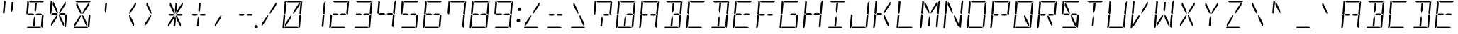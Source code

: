 SplineFontDB: 3.0
FontName: DSEG14Modern-LightItalic
FullName: DSEG14 Modern-Light Italic
FamilyName: DSEG14 Modern
Weight: Light
Copyright: Created by Keshikan(https://twitter.com/keshinomi_88pro)\nwith FontForge 2.0 (http://fontforge.sf.net)
UComments: "2014-8-31: Created." 
Version: 0.1
ItalicAngle: -5
UnderlinePosition: -100
UnderlineWidth: 50
Ascent: 1000
Descent: 0
LayerCount: 2
Layer: 0 0 "+gMyXYgAA"  1
Layer: 1 0 "+Uk2XYgAA"  0
XUID: [1021 682 390630330 14528854]
FSType: 8
OS2Version: 0
OS2_WeightWidthSlopeOnly: 0
OS2_UseTypoMetrics: 1
CreationTime: 1409488158
ModificationTime: 1414499604
PfmFamily: 17
TTFWeight: 300
TTFWidth: 5
LineGap: 90
VLineGap: 0
OS2TypoAscent: 0
OS2TypoAOffset: 1
OS2TypoDescent: 0
OS2TypoDOffset: 1
OS2TypoLinegap: 90
OS2WinAscent: 0
OS2WinAOffset: 1
OS2WinDescent: 0
OS2WinDOffset: 1
HheadAscent: 0
HheadAOffset: 1
HheadDescent: 0
HheadDOffset: 1
OS2Vendor: 'PfEd'
MarkAttachClasses: 1
DEI: 91125
LangName: 1033 "Created by Keshikan+AAoA-with FontForge 2.0 (http://fontforge.sf.net)" "" "Light Italic" "" "" "Version 0.1" "" "" "" "Keshikan(Twitter:@keshinomi_88pro)" "" "" "http://www.keshikan.net" "" "" "" "" "" "" "DSEG14 12:34" 
Encoding: ISO8859-1
UnicodeInterp: none
NameList: Adobe Glyph List
DisplaySize: -48
AntiAlias: 1
FitToEm: 1
WinInfo: 0 24 8
BeginPrivate: 0
EndPrivate
BeginChars: 256 91

StartChar: zero
Encoding: 48 48 0
Width: 816
VWidth: 200
Flags: HW
LayerCount: 2
Fore
SplineSet
672 498 m 1
 714 471 l 1
 677 41 l 2
 677 36 676 32 674 28 c 2
 617 62 l 1
 617 62 l 1
 617 70 l 1
 618 82 l 1
 619 83 l 1
 623 134 l 1
 634 265 l 1
 651 450 l 1
 652 469 l 1
 672 498 l 1
472 650 m 1
 650 918 l 1
 672 918 l 1
 664 831 l 1
 476 549 l 1
 426 521 l 1
 472 650 l 1
144 502 m 1
 102 529 l 1
 139 959 l 2
 139 964 140 968 142 972 c 2
 199 938 l 1
 198 928 l 1
 198 918 l 1
 193 866 l 1
 182 735 l 1
 165 548 l 1
 164 531 l 1
 164 531 l 1
 144 502 l 1
123 62 m 1
 82 2 l 1
 67 8 57 23 59 41 c 2
 99 500 l 1
 99 505 l 1
 133 485 l 1
 133 485 l 1
 150 474 l 1
 150 474 l 1
 158 469 l 1
 158 469 l 1
 157 452 l 1
 140 265 l 1
 129 134 l 1
 125 83 l 1
 124 82 l 1
 124 72 l 1
 123 62 l 1
 123 62 l 1
 123 62 l 1
240 938 m 1
 156 990 l 1
 164 996 174 1000 184 1000 c 2
 452 1000 l 1
 720 1000 l 2
 725 1000 730 1000 734 998 c 2
 693 938 l 1
 663 938 l 1
 477 938 l 1
 415 938 l 1
 240 938 l 1
576 62 m 1
 660 10 l 1
 652 4 642 0 632 0 c 2
 364 0 l 1
 105 0 l 1
 147 62 l 1
 153 62 l 1
 339 62 l 1
 401 62 l 1
 576 62 l 1
167 83 m 1
 145 83 l 1
 152 169 l 1
 340 451 l 1
 390 479 l 1
 344 350 l 1
 167 83 l 1
757 959 m 2
 717 500 l 1
 717 495 l 1
 683 515 l 1
 683 515 l 1
 666 526 l 1
 666 526 l 1
 658 531 l 1
 659 550 l 1
 676 735 l 1
 687 866 l 1
 690 897 l 1
 750 986 l 1
 755 979 758 969 757 959 c 2
EndSplineSet
EndChar

StartChar: eight
Encoding: 56 56 1
Width: 816
VWidth: 200
Flags: HW
LayerCount: 2
Fore
SplineSet
485 531 m 1
 617 531 l 1
 655 508 l 1
 628 469 l 1
 479 469 l 1
 429 500 l 1
 485 531 l 1
672 498 m 1
 714 471 l 1
 677 41 l 2
 677 36 676 32 674 28 c 2
 617 62 l 1
 617 62 l 1
 617 70 l 1
 618 82 l 1
 619 83 l 1
 623 134 l 1
 634 265 l 1
 651 450 l 1
 652 469 l 1
 672 498 l 1
144 502 m 1
 102 529 l 1
 139 959 l 2
 139 964 140 968 142 972 c 2
 199 938 l 1
 198 928 l 1
 198 918 l 1
 193 866 l 1
 182 735 l 1
 165 548 l 1
 164 531 l 1
 164 531 l 1
 144 502 l 1
123 62 m 1
 82 2 l 1
 67 8 57 23 59 41 c 2
 99 500 l 1
 99 505 l 1
 133 485 l 1
 133 485 l 1
 150 474 l 1
 150 474 l 1
 158 469 l 1
 158 469 l 1
 157 452 l 1
 140 265 l 1
 129 134 l 1
 125 83 l 1
 124 82 l 1
 124 72 l 1
 123 62 l 1
 123 62 l 1
 123 62 l 1
240 938 m 1
 156 990 l 1
 164 996 174 1000 184 1000 c 2
 452 1000 l 1
 720 1000 l 2
 725 1000 730 1000 734 998 c 2
 693 938 l 1
 663 938 l 1
 477 938 l 1
 415 938 l 1
 240 938 l 1
576 62 m 1
 660 10 l 1
 652 4 642 0 632 0 c 2
 364 0 l 1
 105 0 l 1
 147 62 l 1
 153 62 l 1
 339 62 l 1
 401 62 l 1
 576 62 l 1
331 469 m 1
 199 469 l 1
 161 492 l 1
 188 531 l 1
 337 531 l 1
 387 500 l 1
 331 469 l 1
757 959 m 2
 717 500 l 1
 717 495 l 1
 683 515 l 1
 683 515 l 1
 666 526 l 1
 666 526 l 1
 658 531 l 1
 659 550 l 1
 676 735 l 1
 687 866 l 1
 690 897 l 1
 750 986 l 1
 755 979 758 969 757 959 c 2
EndSplineSet
EndChar

StartChar: one
Encoding: 49 49 2
Width: 816
VWidth: 200
Flags: HW
LayerCount: 2
Fore
SplineSet
672 498 m 1
 714 471 l 1
 677 41 l 2
 677 36 676 32 674 28 c 2
 617 62 l 1
 617 62 l 1
 617 70 l 1
 618 82 l 1
 619 83 l 1
 623 134 l 1
 634 265 l 1
 651 450 l 1
 652 469 l 1
 672 498 l 1
757 959 m 2
 717 500 l 1
 717 495 l 1
 683 515 l 1
 683 515 l 1
 666 526 l 1
 666 526 l 1
 658 531 l 1
 659 550 l 1
 676 735 l 1
 687 866 l 1
 690 897 l 1
 750 986 l 1
 755 979 758 969 757 959 c 2
EndSplineSet
EndChar

StartChar: two
Encoding: 50 50 3
Width: 816
VWidth: 200
Flags: HW
LayerCount: 2
Fore
SplineSet
485 531 m 1
 617 531 l 1
 655 508 l 1
 628 469 l 1
 479 469 l 1
 429 500 l 1
 485 531 l 1
123 62 m 1
 82 2 l 1
 67 8 57 23 59 41 c 2
 99 500 l 1
 99 505 l 1
 133 485 l 1
 133 485 l 1
 150 474 l 1
 150 474 l 1
 158 469 l 1
 158 469 l 1
 157 452 l 1
 140 265 l 1
 129 134 l 1
 125 83 l 1
 124 82 l 1
 124 72 l 1
 123 62 l 1
 123 62 l 1
 123 62 l 1
240 938 m 1
 156 990 l 1
 164 996 174 1000 184 1000 c 2
 452 1000 l 1
 720 1000 l 2
 725 1000 730 1000 734 998 c 2
 693 938 l 1
 663 938 l 1
 477 938 l 1
 415 938 l 1
 240 938 l 1
576 62 m 1
 660 10 l 1
 652 4 642 0 632 0 c 2
 364 0 l 1
 105 0 l 1
 147 62 l 1
 153 62 l 1
 339 62 l 1
 401 62 l 1
 576 62 l 1
331 469 m 1
 199 469 l 1
 161 492 l 1
 188 531 l 1
 337 531 l 1
 387 500 l 1
 331 469 l 1
757 959 m 2
 717 500 l 1
 717 495 l 1
 683 515 l 1
 683 515 l 1
 666 526 l 1
 666 526 l 1
 658 531 l 1
 659 550 l 1
 676 735 l 1
 687 866 l 1
 690 897 l 1
 750 986 l 1
 755 979 758 969 757 959 c 2
EndSplineSet
EndChar

StartChar: three
Encoding: 51 51 4
Width: 816
VWidth: 200
Flags: HW
LayerCount: 2
Fore
SplineSet
485 531 m 1
 617 531 l 1
 655 508 l 1
 628 469 l 1
 479 469 l 1
 429 500 l 1
 485 531 l 1
672 498 m 1
 714 471 l 1
 677 41 l 2
 677 36 676 32 674 28 c 2
 617 62 l 1
 617 62 l 1
 617 70 l 1
 618 82 l 1
 619 83 l 1
 623 134 l 1
 634 265 l 1
 651 450 l 1
 652 469 l 1
 672 498 l 1
240 938 m 1
 156 990 l 1
 164 996 174 1000 184 1000 c 2
 452 1000 l 1
 720 1000 l 2
 725 1000 730 1000 734 998 c 2
 693 938 l 1
 663 938 l 1
 477 938 l 1
 415 938 l 1
 240 938 l 1
576 62 m 1
 660 10 l 1
 652 4 642 0 632 0 c 2
 364 0 l 1
 105 0 l 1
 147 62 l 1
 153 62 l 1
 339 62 l 1
 401 62 l 1
 576 62 l 1
331 469 m 1
 199 469 l 1
 161 492 l 1
 188 531 l 1
 337 531 l 1
 387 500 l 1
 331 469 l 1
757 959 m 2
 717 500 l 1
 717 495 l 1
 683 515 l 1
 683 515 l 1
 666 526 l 1
 666 526 l 1
 658 531 l 1
 659 550 l 1
 676 735 l 1
 687 866 l 1
 690 897 l 1
 750 986 l 1
 755 979 758 969 757 959 c 2
EndSplineSet
EndChar

StartChar: four
Encoding: 52 52 5
Width: 816
VWidth: 200
Flags: HW
LayerCount: 2
Fore
SplineSet
485 531 m 1
 617 531 l 1
 655 508 l 1
 628 469 l 1
 479 469 l 1
 429 500 l 1
 485 531 l 1
672 498 m 1
 714 471 l 1
 677 41 l 2
 677 36 676 32 674 28 c 2
 617 62 l 1
 617 62 l 1
 617 70 l 1
 618 82 l 1
 619 83 l 1
 623 134 l 1
 634 265 l 1
 651 450 l 1
 652 469 l 1
 672 498 l 1
144 502 m 1
 102 529 l 1
 139 959 l 2
 139 964 140 968 142 972 c 2
 199 938 l 1
 198 928 l 1
 198 918 l 1
 193 866 l 1
 182 735 l 1
 165 548 l 1
 164 531 l 1
 164 531 l 1
 144 502 l 1
331 469 m 1
 199 469 l 1
 161 492 l 1
 188 531 l 1
 337 531 l 1
 387 500 l 1
 331 469 l 1
757 959 m 2
 717 500 l 1
 717 495 l 1
 683 515 l 1
 683 515 l 1
 666 526 l 1
 666 526 l 1
 658 531 l 1
 659 550 l 1
 676 735 l 1
 687 866 l 1
 690 897 l 1
 750 986 l 1
 755 979 758 969 757 959 c 2
EndSplineSet
EndChar

StartChar: five
Encoding: 53 53 6
Width: 816
VWidth: 200
Flags: HW
LayerCount: 2
Fore
SplineSet
485 531 m 1
 617 531 l 1
 655 508 l 1
 628 469 l 1
 479 469 l 1
 429 500 l 1
 485 531 l 1
672 498 m 1
 714 471 l 1
 677 41 l 2
 677 36 676 32 674 28 c 2
 617 62 l 1
 617 62 l 1
 617 70 l 1
 618 82 l 1
 619 83 l 1
 623 134 l 1
 634 265 l 1
 651 450 l 1
 652 469 l 1
 672 498 l 1
144 502 m 1
 102 529 l 1
 139 959 l 2
 139 964 140 968 142 972 c 2
 199 938 l 1
 198 928 l 1
 198 918 l 1
 193 866 l 1
 182 735 l 1
 165 548 l 1
 164 531 l 1
 164 531 l 1
 144 502 l 1
240 938 m 1
 156 990 l 1
 164 996 174 1000 184 1000 c 2
 452 1000 l 1
 720 1000 l 2
 725 1000 730 1000 734 998 c 2
 693 938 l 1
 663 938 l 1
 477 938 l 1
 415 938 l 1
 240 938 l 1
576 62 m 1
 660 10 l 1
 652 4 642 0 632 0 c 2
 364 0 l 1
 105 0 l 1
 147 62 l 1
 153 62 l 1
 339 62 l 1
 401 62 l 1
 576 62 l 1
331 469 m 1
 199 469 l 1
 161 492 l 1
 188 531 l 1
 337 531 l 1
 387 500 l 1
 331 469 l 1
EndSplineSet
EndChar

StartChar: six
Encoding: 54 54 7
Width: 816
VWidth: 200
Flags: HW
LayerCount: 2
Fore
SplineSet
485 531 m 1
 617 531 l 1
 655 508 l 1
 628 469 l 1
 479 469 l 1
 429 500 l 1
 485 531 l 1
672 498 m 1
 714 471 l 1
 677 41 l 2
 677 36 676 32 674 28 c 2
 617 62 l 1
 617 62 l 1
 617 70 l 1
 618 82 l 1
 619 83 l 1
 623 134 l 1
 634 265 l 1
 651 450 l 1
 652 469 l 1
 672 498 l 1
144 502 m 1
 102 529 l 1
 139 959 l 2
 139 964 140 968 142 972 c 2
 199 938 l 1
 198 928 l 1
 198 918 l 1
 193 866 l 1
 182 735 l 1
 165 548 l 1
 164 531 l 1
 164 531 l 1
 144 502 l 1
123 62 m 1
 82 2 l 1
 67 8 57 23 59 41 c 2
 99 500 l 1
 99 505 l 1
 133 485 l 1
 133 485 l 1
 150 474 l 1
 150 474 l 1
 158 469 l 1
 158 469 l 1
 157 452 l 1
 140 265 l 1
 129 134 l 1
 125 83 l 1
 124 82 l 1
 124 72 l 1
 123 62 l 1
 123 62 l 1
 123 62 l 1
240 938 m 1
 156 990 l 1
 164 996 174 1000 184 1000 c 2
 452 1000 l 1
 720 1000 l 2
 725 1000 730 1000 734 998 c 2
 693 938 l 1
 663 938 l 1
 477 938 l 1
 415 938 l 1
 240 938 l 1
576 62 m 1
 660 10 l 1
 652 4 642 0 632 0 c 2
 364 0 l 1
 105 0 l 1
 147 62 l 1
 153 62 l 1
 339 62 l 1
 401 62 l 1
 576 62 l 1
331 469 m 1
 199 469 l 1
 161 492 l 1
 188 531 l 1
 337 531 l 1
 387 500 l 1
 331 469 l 1
EndSplineSet
EndChar

StartChar: seven
Encoding: 55 55 8
Width: 816
VWidth: 200
Flags: HW
LayerCount: 2
Fore
SplineSet
672 498 m 1
 714 471 l 1
 677 41 l 2
 677 36 676 32 674 28 c 2
 617 62 l 1
 617 62 l 1
 617 70 l 1
 618 82 l 1
 619 83 l 1
 623 134 l 1
 634 265 l 1
 651 450 l 1
 652 469 l 1
 672 498 l 1
144 502 m 1
 102 529 l 1
 139 959 l 2
 139 964 140 968 142 972 c 2
 199 938 l 1
 198 928 l 1
 198 918 l 1
 193 866 l 1
 182 735 l 1
 165 548 l 1
 164 531 l 1
 164 531 l 1
 144 502 l 1
240 938 m 1
 156 990 l 1
 164 996 174 1000 184 1000 c 2
 452 1000 l 1
 720 1000 l 2
 725 1000 730 1000 734 998 c 2
 693 938 l 1
 663 938 l 1
 477 938 l 1
 415 938 l 1
 240 938 l 1
757 959 m 2
 717 500 l 1
 717 495 l 1
 683 515 l 1
 683 515 l 1
 666 526 l 1
 666 526 l 1
 658 531 l 1
 659 550 l 1
 676 735 l 1
 687 866 l 1
 690 897 l 1
 750 986 l 1
 755 979 758 969 757 959 c 2
EndSplineSet
EndChar

StartChar: nine
Encoding: 57 57 9
Width: 816
VWidth: 200
Flags: HW
LayerCount: 2
Fore
SplineSet
485 531 m 1
 617 531 l 1
 655 508 l 1
 628 469 l 1
 479 469 l 1
 429 500 l 1
 485 531 l 1
672 498 m 1
 714 471 l 1
 677 41 l 2
 677 36 676 32 674 28 c 2
 617 62 l 1
 617 62 l 1
 617 70 l 1
 618 82 l 1
 619 83 l 1
 623 134 l 1
 634 265 l 1
 651 450 l 1
 652 469 l 1
 672 498 l 1
144 502 m 1
 102 529 l 1
 139 959 l 2
 139 964 140 968 142 972 c 2
 199 938 l 1
 198 928 l 1
 198 918 l 1
 193 866 l 1
 182 735 l 1
 165 548 l 1
 164 531 l 1
 164 531 l 1
 144 502 l 1
240 938 m 1
 156 990 l 1
 164 996 174 1000 184 1000 c 2
 452 1000 l 1
 720 1000 l 2
 725 1000 730 1000 734 998 c 2
 693 938 l 1
 663 938 l 1
 477 938 l 1
 415 938 l 1
 240 938 l 1
576 62 m 1
 660 10 l 1
 652 4 642 0 632 0 c 2
 364 0 l 1
 105 0 l 1
 147 62 l 1
 153 62 l 1
 339 62 l 1
 401 62 l 1
 576 62 l 1
331 469 m 1
 199 469 l 1
 161 492 l 1
 188 531 l 1
 337 531 l 1
 387 500 l 1
 331 469 l 1
757 959 m 2
 717 500 l 1
 717 495 l 1
 683 515 l 1
 683 515 l 1
 666 526 l 1
 666 526 l 1
 658 531 l 1
 659 550 l 1
 676 735 l 1
 687 866 l 1
 690 897 l 1
 750 986 l 1
 755 979 758 969 757 959 c 2
EndSplineSet
EndChar

StartChar: A
Encoding: 65 65 10
Width: 816
VWidth: 200
Flags: HW
LayerCount: 2
Fore
SplineSet
485 531 m 1
 617 531 l 1
 655 508 l 1
 628 469 l 1
 479 469 l 1
 429 500 l 1
 485 531 l 1
672 498 m 1
 714 471 l 1
 677 41 l 2
 677 36 676 32 674 28 c 2
 617 62 l 1
 617 62 l 1
 617 70 l 1
 618 82 l 1
 619 83 l 1
 623 134 l 1
 634 265 l 1
 651 450 l 1
 652 469 l 1
 672 498 l 1
144 502 m 1
 102 529 l 1
 139 959 l 2
 139 964 140 968 142 972 c 2
 199 938 l 1
 198 928 l 1
 198 918 l 1
 193 866 l 1
 182 735 l 1
 165 548 l 1
 164 531 l 1
 164 531 l 1
 144 502 l 1
123 62 m 1
 82 2 l 1
 67 8 57 23 59 41 c 2
 99 500 l 1
 99 505 l 1
 133 485 l 1
 133 485 l 1
 150 474 l 1
 150 474 l 1
 158 469 l 1
 158 469 l 1
 157 452 l 1
 140 265 l 1
 129 134 l 1
 125 83 l 1
 124 82 l 1
 124 72 l 1
 123 62 l 1
 123 62 l 1
 123 62 l 1
240 938 m 1
 156 990 l 1
 164 996 174 1000 184 1000 c 2
 452 1000 l 1
 720 1000 l 2
 725 1000 730 1000 734 998 c 2
 693 938 l 1
 663 938 l 1
 477 938 l 1
 415 938 l 1
 240 938 l 1
331 469 m 1
 199 469 l 1
 161 492 l 1
 188 531 l 1
 337 531 l 1
 387 500 l 1
 331 469 l 1
757 959 m 2
 717 500 l 1
 717 495 l 1
 683 515 l 1
 683 515 l 1
 666 526 l 1
 666 526 l 1
 658 531 l 1
 659 550 l 1
 676 735 l 1
 687 866 l 1
 690 897 l 1
 750 986 l 1
 755 979 758 969 757 959 c 2
EndSplineSet
EndChar

StartChar: B
Encoding: 66 66 11
Width: 816
VWidth: 200
Flags: HW
LayerCount: 2
Fore
SplineSet
485 531 m 1
 617 531 l 1
 655 508 l 1
 628 469 l 1
 479 469 l 1
 429 500 l 1
 485 531 l 1
425 345 m 1
 403 83 l 1
 341 83 l 1
 363 345 l 1
 404 460 l 1
 425 345 l 1
672 498 m 1
 714 471 l 1
 677 41 l 2
 677 36 676 32 674 28 c 2
 617 62 l 1
 617 62 l 1
 617 70 l 1
 618 82 l 1
 619 83 l 1
 623 134 l 1
 634 265 l 1
 651 450 l 1
 652 469 l 1
 672 498 l 1
391 655 m 1
 414 918 l 1
 476 918 l 1
 453 655 l 1
 412 540 l 1
 391 655 l 1
240 938 m 1
 156 990 l 1
 164 996 174 1000 184 1000 c 2
 452 1000 l 1
 720 1000 l 2
 725 1000 730 1000 734 998 c 2
 693 938 l 1
 663 938 l 1
 477 938 l 1
 415 938 l 1
 240 938 l 1
576 62 m 1
 660 10 l 1
 652 4 642 0 632 0 c 2
 364 0 l 1
 105 0 l 1
 147 62 l 1
 153 62 l 1
 339 62 l 1
 401 62 l 1
 576 62 l 1
757 959 m 2
 717 500 l 1
 717 495 l 1
 683 515 l 1
 683 515 l 1
 666 526 l 1
 666 526 l 1
 658 531 l 1
 659 550 l 1
 676 735 l 1
 687 866 l 1
 690 897 l 1
 750 986 l 1
 755 979 758 969 757 959 c 2
EndSplineSet
EndChar

StartChar: C
Encoding: 67 67 12
Width: 816
VWidth: 200
Flags: HW
LayerCount: 2
Fore
SplineSet
144 502 m 1
 102 529 l 1
 139 959 l 2
 139 964 140 968 142 972 c 2
 199 938 l 1
 198 928 l 1
 198 918 l 1
 193 866 l 1
 182 735 l 1
 165 548 l 1
 164 531 l 1
 164 531 l 1
 144 502 l 1
123 62 m 1
 82 2 l 1
 67 8 57 23 59 41 c 2
 99 500 l 1
 99 505 l 1
 133 485 l 1
 133 485 l 1
 150 474 l 1
 150 474 l 1
 158 469 l 1
 158 469 l 1
 157 452 l 1
 140 265 l 1
 129 134 l 1
 125 83 l 1
 124 82 l 1
 124 72 l 1
 123 62 l 1
 123 62 l 1
 123 62 l 1
240 938 m 1
 156 990 l 1
 164 996 174 1000 184 1000 c 2
 452 1000 l 1
 720 1000 l 2
 725 1000 730 1000 734 998 c 2
 693 938 l 1
 663 938 l 1
 477 938 l 1
 415 938 l 1
 240 938 l 1
576 62 m 1
 660 10 l 1
 652 4 642 0 632 0 c 2
 364 0 l 1
 105 0 l 1
 147 62 l 1
 153 62 l 1
 339 62 l 1
 401 62 l 1
 576 62 l 1
EndSplineSet
EndChar

StartChar: D
Encoding: 68 68 13
Width: 816
VWidth: 200
Flags: HW
LayerCount: 2
Fore
SplineSet
425 345 m 1
 403 83 l 1
 341 83 l 1
 363 345 l 1
 404 460 l 1
 425 345 l 1
672 498 m 1
 714 471 l 1
 677 41 l 2
 677 36 676 32 674 28 c 2
 617 62 l 1
 617 62 l 1
 617 70 l 1
 618 82 l 1
 619 83 l 1
 623 134 l 1
 634 265 l 1
 651 450 l 1
 652 469 l 1
 672 498 l 1
391 655 m 1
 414 918 l 1
 476 918 l 1
 453 655 l 1
 412 540 l 1
 391 655 l 1
240 938 m 1
 156 990 l 1
 164 996 174 1000 184 1000 c 2
 452 1000 l 1
 720 1000 l 2
 725 1000 730 1000 734 998 c 2
 693 938 l 1
 663 938 l 1
 477 938 l 1
 415 938 l 1
 240 938 l 1
576 62 m 1
 660 10 l 1
 652 4 642 0 632 0 c 2
 364 0 l 1
 105 0 l 1
 147 62 l 1
 153 62 l 1
 339 62 l 1
 401 62 l 1
 576 62 l 1
757 959 m 2
 717 500 l 1
 717 495 l 1
 683 515 l 1
 683 515 l 1
 666 526 l 1
 666 526 l 1
 658 531 l 1
 659 550 l 1
 676 735 l 1
 687 866 l 1
 690 897 l 1
 750 986 l 1
 755 979 758 969 757 959 c 2
EndSplineSet
EndChar

StartChar: E
Encoding: 69 69 14
Width: 816
VWidth: 200
Flags: HW
LayerCount: 2
Fore
SplineSet
485 531 m 1
 617 531 l 1
 655 508 l 1
 628 469 l 1
 479 469 l 1
 429 500 l 1
 485 531 l 1
144 502 m 1
 102 529 l 1
 139 959 l 2
 139 964 140 968 142 972 c 2
 199 938 l 1
 198 928 l 1
 198 918 l 1
 193 866 l 1
 182 735 l 1
 165 548 l 1
 164 531 l 1
 164 531 l 1
 144 502 l 1
123 62 m 1
 82 2 l 1
 67 8 57 23 59 41 c 2
 99 500 l 1
 99 505 l 1
 133 485 l 1
 133 485 l 1
 150 474 l 1
 150 474 l 1
 158 469 l 1
 158 469 l 1
 157 452 l 1
 140 265 l 1
 129 134 l 1
 125 83 l 1
 124 82 l 1
 124 72 l 1
 123 62 l 1
 123 62 l 1
 123 62 l 1
240 938 m 1
 156 990 l 1
 164 996 174 1000 184 1000 c 2
 452 1000 l 1
 720 1000 l 2
 725 1000 730 1000 734 998 c 2
 693 938 l 1
 663 938 l 1
 477 938 l 1
 415 938 l 1
 240 938 l 1
576 62 m 1
 660 10 l 1
 652 4 642 0 632 0 c 2
 364 0 l 1
 105 0 l 1
 147 62 l 1
 153 62 l 1
 339 62 l 1
 401 62 l 1
 576 62 l 1
331 469 m 1
 199 469 l 1
 161 492 l 1
 188 531 l 1
 337 531 l 1
 387 500 l 1
 331 469 l 1
EndSplineSet
EndChar

StartChar: F
Encoding: 70 70 15
Width: 816
VWidth: 200
Flags: HW
LayerCount: 2
Fore
SplineSet
485 531 m 1
 617 531 l 1
 655 508 l 1
 628 469 l 1
 479 469 l 1
 429 500 l 1
 485 531 l 1
144 502 m 1
 102 529 l 1
 139 959 l 2
 139 964 140 968 142 972 c 2
 199 938 l 1
 198 928 l 1
 198 918 l 1
 193 866 l 1
 182 735 l 1
 165 548 l 1
 164 531 l 1
 164 531 l 1
 144 502 l 1
123 62 m 1
 82 2 l 1
 67 8 57 23 59 41 c 2
 99 500 l 1
 99 505 l 1
 133 485 l 1
 133 485 l 1
 150 474 l 1
 150 474 l 1
 158 469 l 1
 158 469 l 1
 157 452 l 1
 140 265 l 1
 129 134 l 1
 125 83 l 1
 124 82 l 1
 124 72 l 1
 123 62 l 1
 123 62 l 1
 123 62 l 1
240 938 m 1
 156 990 l 1
 164 996 174 1000 184 1000 c 2
 452 1000 l 1
 720 1000 l 2
 725 1000 730 1000 734 998 c 2
 693 938 l 1
 663 938 l 1
 477 938 l 1
 415 938 l 1
 240 938 l 1
331 469 m 1
 199 469 l 1
 161 492 l 1
 188 531 l 1
 337 531 l 1
 387 500 l 1
 331 469 l 1
EndSplineSet
EndChar

StartChar: G
Encoding: 71 71 16
Width: 816
VWidth: 200
Flags: HW
LayerCount: 2
Fore
SplineSet
485 531 m 1
 617 531 l 1
 655 508 l 1
 628 469 l 1
 479 469 l 1
 429 500 l 1
 485 531 l 1
672 498 m 1
 714 471 l 1
 677 41 l 2
 677 36 676 32 674 28 c 2
 617 62 l 1
 617 62 l 1
 617 70 l 1
 618 82 l 1
 619 83 l 1
 623 134 l 1
 634 265 l 1
 651 450 l 1
 652 469 l 1
 672 498 l 1
144 502 m 1
 102 529 l 1
 139 959 l 2
 139 964 140 968 142 972 c 2
 199 938 l 1
 198 928 l 1
 198 918 l 1
 193 866 l 1
 182 735 l 1
 165 548 l 1
 164 531 l 1
 164 531 l 1
 144 502 l 1
123 62 m 1
 82 2 l 1
 67 8 57 23 59 41 c 2
 99 500 l 1
 99 505 l 1
 133 485 l 1
 133 485 l 1
 150 474 l 1
 150 474 l 1
 158 469 l 1
 158 469 l 1
 157 452 l 1
 140 265 l 1
 129 134 l 1
 125 83 l 1
 124 82 l 1
 124 72 l 1
 123 62 l 1
 123 62 l 1
 123 62 l 1
240 938 m 1
 156 990 l 1
 164 996 174 1000 184 1000 c 2
 452 1000 l 1
 720 1000 l 2
 725 1000 730 1000 734 998 c 2
 693 938 l 1
 663 938 l 1
 477 938 l 1
 415 938 l 1
 240 938 l 1
576 62 m 1
 660 10 l 1
 652 4 642 0 632 0 c 2
 364 0 l 1
 105 0 l 1
 147 62 l 1
 153 62 l 1
 339 62 l 1
 401 62 l 1
 576 62 l 1
EndSplineSet
EndChar

StartChar: H
Encoding: 72 72 17
Width: 816
VWidth: 200
Flags: HW
LayerCount: 2
Fore
SplineSet
485 531 m 1
 617 531 l 1
 655 508 l 1
 628 469 l 1
 479 469 l 1
 429 500 l 1
 485 531 l 1
672 498 m 1
 714 471 l 1
 677 41 l 2
 677 36 676 32 674 28 c 2
 617 62 l 1
 617 62 l 1
 617 70 l 1
 618 82 l 1
 619 83 l 1
 623 134 l 1
 634 265 l 1
 651 450 l 1
 652 469 l 1
 672 498 l 1
144 502 m 1
 102 529 l 1
 139 959 l 2
 139 964 140 968 142 972 c 2
 199 938 l 1
 198 928 l 1
 198 918 l 1
 193 866 l 1
 182 735 l 1
 165 548 l 1
 164 531 l 1
 164 531 l 1
 144 502 l 1
123 62 m 1
 82 2 l 1
 67 8 57 23 59 41 c 2
 99 500 l 1
 99 505 l 1
 133 485 l 1
 133 485 l 1
 150 474 l 1
 150 474 l 1
 158 469 l 1
 158 469 l 1
 157 452 l 1
 140 265 l 1
 129 134 l 1
 125 83 l 1
 124 82 l 1
 124 72 l 1
 123 62 l 1
 123 62 l 1
 123 62 l 1
331 469 m 1
 199 469 l 1
 161 492 l 1
 188 531 l 1
 337 531 l 1
 387 500 l 1
 331 469 l 1
757 959 m 2
 717 500 l 1
 717 495 l 1
 683 515 l 1
 683 515 l 1
 666 526 l 1
 666 526 l 1
 658 531 l 1
 659 550 l 1
 676 735 l 1
 687 866 l 1
 690 897 l 1
 750 986 l 1
 755 979 758 969 757 959 c 2
EndSplineSet
EndChar

StartChar: I
Encoding: 73 73 18
Width: 816
VWidth: 200
Flags: HW
LayerCount: 2
Fore
SplineSet
425 345 m 1
 403 83 l 1
 341 83 l 1
 363 345 l 1
 404 460 l 1
 425 345 l 1
391 655 m 1
 414 918 l 1
 476 918 l 1
 453 655 l 1
 412 540 l 1
 391 655 l 1
240 938 m 1
 156 990 l 1
 164 996 174 1000 184 1000 c 2
 452 1000 l 1
 720 1000 l 2
 725 1000 730 1000 734 998 c 2
 693 938 l 1
 663 938 l 1
 477 938 l 1
 415 938 l 1
 240 938 l 1
576 62 m 1
 660 10 l 1
 652 4 642 0 632 0 c 2
 364 0 l 1
 105 0 l 1
 147 62 l 1
 153 62 l 1
 339 62 l 1
 401 62 l 1
 576 62 l 1
EndSplineSet
EndChar

StartChar: J
Encoding: 74 74 19
Width: 816
VWidth: 200
Flags: HW
LayerCount: 2
Fore
SplineSet
672 498 m 1
 714 471 l 1
 677 41 l 2
 677 36 676 32 674 28 c 2
 617 62 l 1
 617 62 l 1
 617 70 l 1
 618 82 l 1
 619 83 l 1
 623 134 l 1
 634 265 l 1
 651 450 l 1
 652 469 l 1
 672 498 l 1
123 62 m 1
 82 2 l 1
 67 8 57 23 59 41 c 2
 99 500 l 1
 99 505 l 1
 133 485 l 1
 133 485 l 1
 150 474 l 1
 150 474 l 1
 158 469 l 1
 158 469 l 1
 157 452 l 1
 140 265 l 1
 129 134 l 1
 125 83 l 1
 124 82 l 1
 124 72 l 1
 123 62 l 1
 123 62 l 1
 123 62 l 1
576 62 m 1
 660 10 l 1
 652 4 642 0 632 0 c 2
 364 0 l 1
 105 0 l 1
 147 62 l 1
 153 62 l 1
 339 62 l 1
 401 62 l 1
 576 62 l 1
757 959 m 2
 717 500 l 1
 717 495 l 1
 683 515 l 1
 683 515 l 1
 666 526 l 1
 666 526 l 1
 658 531 l 1
 659 550 l 1
 676 735 l 1
 687 866 l 1
 690 897 l 1
 750 986 l 1
 755 979 758 969 757 959 c 2
EndSplineSet
EndChar

StartChar: K
Encoding: 75 75 20
Width: 816
VWidth: 200
Flags: HW
LayerCount: 2
Fore
SplineSet
468 451 m 1
 606 169 l 1
 599 83 l 1
 577 83 l 1
 446 350 l 1
 422 479 l 1
 468 451 l 1
472 650 m 1
 650 918 l 1
 672 918 l 1
 664 831 l 1
 476 549 l 1
 426 521 l 1
 472 650 l 1
144 502 m 1
 102 529 l 1
 139 959 l 2
 139 964 140 968 142 972 c 2
 199 938 l 1
 198 928 l 1
 198 918 l 1
 193 866 l 1
 182 735 l 1
 165 548 l 1
 164 531 l 1
 164 531 l 1
 144 502 l 1
123 62 m 1
 82 2 l 1
 67 8 57 23 59 41 c 2
 99 500 l 1
 99 505 l 1
 133 485 l 1
 133 485 l 1
 150 474 l 1
 150 474 l 1
 158 469 l 1
 158 469 l 1
 157 452 l 1
 140 265 l 1
 129 134 l 1
 125 83 l 1
 124 82 l 1
 124 72 l 1
 123 62 l 1
 123 62 l 1
 123 62 l 1
331 469 m 1
 199 469 l 1
 161 492 l 1
 188 531 l 1
 337 531 l 1
 387 500 l 1
 331 469 l 1
EndSplineSet
EndChar

StartChar: L
Encoding: 76 76 21
Width: 816
VWidth: 200
Flags: HW
LayerCount: 2
Fore
SplineSet
144 502 m 1
 102 529 l 1
 139 959 l 2
 139 964 140 968 142 972 c 2
 199 938 l 1
 198 928 l 1
 198 918 l 1
 193 866 l 1
 182 735 l 1
 165 548 l 1
 164 531 l 1
 164 531 l 1
 144 502 l 1
123 62 m 1
 82 2 l 1
 67 8 57 23 59 41 c 2
 99 500 l 1
 99 505 l 1
 133 485 l 1
 133 485 l 1
 150 474 l 1
 150 474 l 1
 158 469 l 1
 158 469 l 1
 157 452 l 1
 140 265 l 1
 129 134 l 1
 125 83 l 1
 124 82 l 1
 124 72 l 1
 123 62 l 1
 123 62 l 1
 123 62 l 1
576 62 m 1
 660 10 l 1
 652 4 642 0 632 0 c 2
 364 0 l 1
 105 0 l 1
 147 62 l 1
 153 62 l 1
 339 62 l 1
 401 62 l 1
 576 62 l 1
EndSplineSet
EndChar

StartChar: M
Encoding: 77 77 22
Width: 816
VWidth: 200
Flags: HW
LayerCount: 2
Fore
SplineSet
425 345 m 1
 403 83 l 1
 341 83 l 1
 363 345 l 1
 404 460 l 1
 425 345 l 1
672 498 m 1
 714 471 l 1
 677 41 l 2
 677 36 676 32 674 28 c 2
 617 62 l 1
 617 62 l 1
 617 70 l 1
 618 82 l 1
 619 83 l 1
 623 134 l 1
 634 265 l 1
 651 450 l 1
 652 469 l 1
 672 498 l 1
472 650 m 1
 650 918 l 1
 672 918 l 1
 664 831 l 1
 476 549 l 1
 426 521 l 1
 472 650 l 1
144 502 m 1
 102 529 l 1
 139 959 l 2
 139 964 140 968 142 972 c 2
 199 938 l 1
 198 928 l 1
 198 918 l 1
 193 866 l 1
 182 735 l 1
 165 548 l 1
 164 531 l 1
 164 531 l 1
 144 502 l 1
123 62 m 1
 82 2 l 1
 67 8 57 23 59 41 c 2
 99 500 l 1
 99 505 l 1
 133 485 l 1
 133 485 l 1
 150 474 l 1
 150 474 l 1
 158 469 l 1
 158 469 l 1
 157 452 l 1
 140 265 l 1
 129 134 l 1
 125 83 l 1
 124 82 l 1
 124 72 l 1
 123 62 l 1
 123 62 l 1
 123 62 l 1
757 959 m 2
 717 500 l 1
 717 495 l 1
 683 515 l 1
 683 515 l 1
 666 526 l 1
 666 526 l 1
 658 531 l 1
 659 550 l 1
 676 735 l 1
 687 866 l 1
 690 897 l 1
 750 986 l 1
 755 979 758 969 757 959 c 2
210 831 m 1
 218 918 l 1
 240 918 l 1
 370 650 l 1
 394 521 l 1
 348 549 l 1
 210 831 l 1
EndSplineSet
EndChar

StartChar: N
Encoding: 78 78 23
Width: 816
VWidth: 200
Flags: HW
LayerCount: 2
Fore
SplineSet
468 451 m 1
 606 169 l 1
 599 83 l 1
 577 83 l 1
 446 350 l 1
 422 479 l 1
 468 451 l 1
672 498 m 1
 714 471 l 1
 677 41 l 2
 677 36 676 32 674 28 c 2
 617 62 l 1
 617 62 l 1
 617 70 l 1
 618 82 l 1
 619 83 l 1
 623 134 l 1
 634 265 l 1
 651 450 l 1
 652 469 l 1
 672 498 l 1
144 502 m 1
 102 529 l 1
 139 959 l 2
 139 964 140 968 142 972 c 2
 199 938 l 1
 198 928 l 1
 198 918 l 1
 193 866 l 1
 182 735 l 1
 165 548 l 1
 164 531 l 1
 164 531 l 1
 144 502 l 1
123 62 m 1
 82 2 l 1
 67 8 57 23 59 41 c 2
 99 500 l 1
 99 505 l 1
 133 485 l 1
 133 485 l 1
 150 474 l 1
 150 474 l 1
 158 469 l 1
 158 469 l 1
 157 452 l 1
 140 265 l 1
 129 134 l 1
 125 83 l 1
 124 82 l 1
 124 72 l 1
 123 62 l 1
 123 62 l 1
 123 62 l 1
757 959 m 2
 717 500 l 1
 717 495 l 1
 683 515 l 1
 683 515 l 1
 666 526 l 1
 666 526 l 1
 658 531 l 1
 659 550 l 1
 676 735 l 1
 687 866 l 1
 690 897 l 1
 750 986 l 1
 755 979 758 969 757 959 c 2
210 831 m 1
 218 918 l 1
 240 918 l 1
 370 650 l 1
 394 521 l 1
 348 549 l 1
 210 831 l 1
EndSplineSet
EndChar

StartChar: O
Encoding: 79 79 24
Width: 816
VWidth: 200
Flags: HW
LayerCount: 2
Fore
SplineSet
672 498 m 1
 714 471 l 1
 677 41 l 2
 677 36 676 32 674 28 c 2
 617 62 l 1
 617 62 l 1
 617 70 l 1
 618 82 l 1
 619 83 l 1
 623 134 l 1
 634 265 l 1
 651 450 l 1
 652 469 l 1
 672 498 l 1
144 502 m 1
 102 529 l 1
 139 959 l 2
 139 964 140 968 142 972 c 2
 199 938 l 1
 198 928 l 1
 198 918 l 1
 193 866 l 1
 182 735 l 1
 165 548 l 1
 164 531 l 1
 164 531 l 1
 144 502 l 1
123 62 m 1
 82 2 l 1
 67 8 57 23 59 41 c 2
 99 500 l 1
 99 505 l 1
 133 485 l 1
 133 485 l 1
 150 474 l 1
 150 474 l 1
 158 469 l 1
 158 469 l 1
 157 452 l 1
 140 265 l 1
 129 134 l 1
 125 83 l 1
 124 82 l 1
 124 72 l 1
 123 62 l 1
 123 62 l 1
 123 62 l 1
240 938 m 1
 156 990 l 1
 164 996 174 1000 184 1000 c 2
 452 1000 l 1
 720 1000 l 2
 725 1000 730 1000 734 998 c 2
 693 938 l 1
 663 938 l 1
 477 938 l 1
 415 938 l 1
 240 938 l 1
576 62 m 1
 660 10 l 1
 652 4 642 0 632 0 c 2
 364 0 l 1
 105 0 l 1
 147 62 l 1
 153 62 l 1
 339 62 l 1
 401 62 l 1
 576 62 l 1
757 959 m 2
 717 500 l 1
 717 495 l 1
 683 515 l 1
 683 515 l 1
 666 526 l 1
 666 526 l 1
 658 531 l 1
 659 550 l 1
 676 735 l 1
 687 866 l 1
 690 897 l 1
 750 986 l 1
 755 979 758 969 757 959 c 2
EndSplineSet
EndChar

StartChar: P
Encoding: 80 80 25
Width: 816
VWidth: 200
Flags: HW
LayerCount: 2
Fore
SplineSet
485 531 m 1
 617 531 l 1
 655 508 l 1
 628 469 l 1
 479 469 l 1
 429 500 l 1
 485 531 l 1
144 502 m 1
 102 529 l 1
 139 959 l 2
 139 964 140 968 142 972 c 2
 199 938 l 1
 198 928 l 1
 198 918 l 1
 193 866 l 1
 182 735 l 1
 165 548 l 1
 164 531 l 1
 164 531 l 1
 144 502 l 1
123 62 m 1
 82 2 l 1
 67 8 57 23 59 41 c 2
 99 500 l 1
 99 505 l 1
 133 485 l 1
 133 485 l 1
 150 474 l 1
 150 474 l 1
 158 469 l 1
 158 469 l 1
 157 452 l 1
 140 265 l 1
 129 134 l 1
 125 83 l 1
 124 82 l 1
 124 72 l 1
 123 62 l 1
 123 62 l 1
 123 62 l 1
240 938 m 1
 156 990 l 1
 164 996 174 1000 184 1000 c 2
 452 1000 l 1
 720 1000 l 2
 725 1000 730 1000 734 998 c 2
 693 938 l 1
 663 938 l 1
 477 938 l 1
 415 938 l 1
 240 938 l 1
331 469 m 1
 199 469 l 1
 161 492 l 1
 188 531 l 1
 337 531 l 1
 387 500 l 1
 331 469 l 1
757 959 m 2
 717 500 l 1
 717 495 l 1
 683 515 l 1
 683 515 l 1
 666 526 l 1
 666 526 l 1
 658 531 l 1
 659 550 l 1
 676 735 l 1
 687 866 l 1
 690 897 l 1
 750 986 l 1
 755 979 758 969 757 959 c 2
EndSplineSet
EndChar

StartChar: Q
Encoding: 81 81 26
Width: 816
VWidth: 200
Flags: HW
LayerCount: 2
Fore
SplineSet
468 451 m 1
 606 169 l 1
 599 83 l 1
 577 83 l 1
 446 350 l 1
 422 479 l 1
 468 451 l 1
672 498 m 1
 714 471 l 1
 677 41 l 2
 677 36 676 32 674 28 c 2
 617 62 l 1
 617 62 l 1
 617 70 l 1
 618 82 l 1
 619 83 l 1
 623 134 l 1
 634 265 l 1
 651 450 l 1
 652 469 l 1
 672 498 l 1
144 502 m 1
 102 529 l 1
 139 959 l 2
 139 964 140 968 142 972 c 2
 199 938 l 1
 198 928 l 1
 198 918 l 1
 193 866 l 1
 182 735 l 1
 165 548 l 1
 164 531 l 1
 164 531 l 1
 144 502 l 1
123 62 m 1
 82 2 l 1
 67 8 57 23 59 41 c 2
 99 500 l 1
 99 505 l 1
 133 485 l 1
 133 485 l 1
 150 474 l 1
 150 474 l 1
 158 469 l 1
 158 469 l 1
 157 452 l 1
 140 265 l 1
 129 134 l 1
 125 83 l 1
 124 82 l 1
 124 72 l 1
 123 62 l 1
 123 62 l 1
 123 62 l 1
240 938 m 1
 156 990 l 1
 164 996 174 1000 184 1000 c 2
 452 1000 l 1
 720 1000 l 2
 725 1000 730 1000 734 998 c 2
 693 938 l 1
 663 938 l 1
 477 938 l 1
 415 938 l 1
 240 938 l 1
576 62 m 1
 660 10 l 1
 652 4 642 0 632 0 c 2
 364 0 l 1
 105 0 l 1
 147 62 l 1
 153 62 l 1
 339 62 l 1
 401 62 l 1
 576 62 l 1
757 959 m 2
 717 500 l 1
 717 495 l 1
 683 515 l 1
 683 515 l 1
 666 526 l 1
 666 526 l 1
 658 531 l 1
 659 550 l 1
 676 735 l 1
 687 866 l 1
 690 897 l 1
 750 986 l 1
 755 979 758 969 757 959 c 2
EndSplineSet
EndChar

StartChar: R
Encoding: 82 82 27
Width: 816
VWidth: 200
Flags: HW
LayerCount: 2
Fore
SplineSet
468 451 m 1
 606 169 l 1
 599 83 l 1
 577 83 l 1
 446 350 l 1
 422 479 l 1
 468 451 l 1
485 531 m 1
 617 531 l 1
 655 508 l 1
 628 469 l 1
 479 469 l 1
 429 500 l 1
 485 531 l 1
144 502 m 1
 102 529 l 1
 139 959 l 2
 139 964 140 968 142 972 c 2
 199 938 l 1
 198 928 l 1
 198 918 l 1
 193 866 l 1
 182 735 l 1
 165 548 l 1
 164 531 l 1
 164 531 l 1
 144 502 l 1
123 62 m 1
 82 2 l 1
 67 8 57 23 59 41 c 2
 99 500 l 1
 99 505 l 1
 133 485 l 1
 133 485 l 1
 150 474 l 1
 150 474 l 1
 158 469 l 1
 158 469 l 1
 157 452 l 1
 140 265 l 1
 129 134 l 1
 125 83 l 1
 124 82 l 1
 124 72 l 1
 123 62 l 1
 123 62 l 1
 123 62 l 1
240 938 m 1
 156 990 l 1
 164 996 174 1000 184 1000 c 2
 452 1000 l 1
 720 1000 l 2
 725 1000 730 1000 734 998 c 2
 693 938 l 1
 663 938 l 1
 477 938 l 1
 415 938 l 1
 240 938 l 1
331 469 m 1
 199 469 l 1
 161 492 l 1
 188 531 l 1
 337 531 l 1
 387 500 l 1
 331 469 l 1
757 959 m 2
 717 500 l 1
 717 495 l 1
 683 515 l 1
 683 515 l 1
 666 526 l 1
 666 526 l 1
 658 531 l 1
 659 550 l 1
 676 735 l 1
 687 866 l 1
 690 897 l 1
 750 986 l 1
 755 979 758 969 757 959 c 2
EndSplineSet
EndChar

StartChar: S
Encoding: 83 83 28
Width: 816
VWidth: 200
Flags: HW
LayerCount: 2
Fore
SplineSet
468 451 m 1
 606 169 l 1
 599 83 l 1
 577 83 l 1
 446 350 l 1
 422 479 l 1
 468 451 l 1
485 531 m 1
 617 531 l 1
 655 508 l 1
 628 469 l 1
 479 469 l 1
 429 500 l 1
 485 531 l 1
672 498 m 1
 714 471 l 1
 677 41 l 2
 677 36 676 32 674 28 c 2
 617 62 l 1
 617 62 l 1
 617 70 l 1
 618 82 l 1
 619 83 l 1
 623 134 l 1
 634 265 l 1
 651 450 l 1
 652 469 l 1
 672 498 l 1
144 502 m 1
 102 529 l 1
 139 959 l 2
 139 964 140 968 142 972 c 2
 199 938 l 1
 198 928 l 1
 198 918 l 1
 193 866 l 1
 182 735 l 1
 165 548 l 1
 164 531 l 1
 164 531 l 1
 144 502 l 1
240 938 m 1
 156 990 l 1
 164 996 174 1000 184 1000 c 2
 452 1000 l 1
 720 1000 l 2
 725 1000 730 1000 734 998 c 2
 693 938 l 1
 663 938 l 1
 477 938 l 1
 415 938 l 1
 240 938 l 1
576 62 m 1
 660 10 l 1
 652 4 642 0 632 0 c 2
 364 0 l 1
 105 0 l 1
 147 62 l 1
 153 62 l 1
 339 62 l 1
 401 62 l 1
 576 62 l 1
331 469 m 1
 199 469 l 1
 161 492 l 1
 188 531 l 1
 337 531 l 1
 387 500 l 1
 331 469 l 1
210 831 m 1
 218 918 l 1
 240 918 l 1
 370 650 l 1
 394 521 l 1
 348 549 l 1
 210 831 l 1
EndSplineSet
EndChar

StartChar: T
Encoding: 84 84 29
Width: 816
VWidth: 200
Flags: HW
LayerCount: 2
Fore
SplineSet
425 345 m 1
 403 83 l 1
 341 83 l 1
 363 345 l 1
 404 460 l 1
 425 345 l 1
391 655 m 1
 414 918 l 1
 476 918 l 1
 453 655 l 1
 412 540 l 1
 391 655 l 1
240 938 m 1
 156 990 l 1
 164 996 174 1000 184 1000 c 2
 452 1000 l 1
 720 1000 l 2
 725 1000 730 1000 734 998 c 2
 693 938 l 1
 663 938 l 1
 477 938 l 1
 415 938 l 1
 240 938 l 1
EndSplineSet
EndChar

StartChar: U
Encoding: 85 85 30
Width: 816
VWidth: 200
Flags: HW
LayerCount: 2
Fore
SplineSet
672 498 m 1
 714 471 l 1
 677 41 l 2
 677 36 676 32 674 28 c 2
 617 62 l 1
 617 62 l 1
 617 70 l 1
 618 82 l 1
 619 83 l 1
 623 134 l 1
 634 265 l 1
 651 450 l 1
 652 469 l 1
 672 498 l 1
144 502 m 1
 102 529 l 1
 139 959 l 2
 139 964 140 968 142 972 c 2
 199 938 l 1
 198 928 l 1
 198 918 l 1
 193 866 l 1
 182 735 l 1
 165 548 l 1
 164 531 l 1
 164 531 l 1
 144 502 l 1
123 62 m 1
 82 2 l 1
 67 8 57 23 59 41 c 2
 99 500 l 1
 99 505 l 1
 133 485 l 1
 133 485 l 1
 150 474 l 1
 150 474 l 1
 158 469 l 1
 158 469 l 1
 157 452 l 1
 140 265 l 1
 129 134 l 1
 125 83 l 1
 124 82 l 1
 124 72 l 1
 123 62 l 1
 123 62 l 1
 123 62 l 1
576 62 m 1
 660 10 l 1
 652 4 642 0 632 0 c 2
 364 0 l 1
 105 0 l 1
 147 62 l 1
 153 62 l 1
 339 62 l 1
 401 62 l 1
 576 62 l 1
757 959 m 2
 717 500 l 1
 717 495 l 1
 683 515 l 1
 683 515 l 1
 666 526 l 1
 666 526 l 1
 658 531 l 1
 659 550 l 1
 676 735 l 1
 687 866 l 1
 690 897 l 1
 750 986 l 1
 755 979 758 969 757 959 c 2
EndSplineSet
EndChar

StartChar: V
Encoding: 86 86 31
Width: 816
VWidth: 200
Flags: HW
LayerCount: 2
Fore
SplineSet
472 650 m 1
 650 918 l 1
 672 918 l 1
 664 831 l 1
 476 549 l 1
 426 521 l 1
 472 650 l 1
144 502 m 1
 102 529 l 1
 139 959 l 2
 139 964 140 968 142 972 c 2
 199 938 l 1
 198 928 l 1
 198 918 l 1
 193 866 l 1
 182 735 l 1
 165 548 l 1
 164 531 l 1
 164 531 l 1
 144 502 l 1
123 62 m 1
 82 2 l 1
 67 8 57 23 59 41 c 2
 99 500 l 1
 99 505 l 1
 133 485 l 1
 133 485 l 1
 150 474 l 1
 150 474 l 1
 158 469 l 1
 158 469 l 1
 157 452 l 1
 140 265 l 1
 129 134 l 1
 125 83 l 1
 124 82 l 1
 124 72 l 1
 123 62 l 1
 123 62 l 1
 123 62 l 1
167 83 m 1
 145 83 l 1
 152 169 l 1
 340 451 l 1
 390 479 l 1
 344 350 l 1
 167 83 l 1
EndSplineSet
EndChar

StartChar: W
Encoding: 87 87 32
Width: 816
VWidth: 200
Flags: HW
LayerCount: 2
Fore
SplineSet
468 451 m 1
 606 169 l 1
 599 83 l 1
 577 83 l 1
 446 350 l 1
 422 479 l 1
 468 451 l 1
672 498 m 1
 714 471 l 1
 677 41 l 2
 677 36 676 32 674 28 c 2
 617 62 l 1
 617 62 l 1
 617 70 l 1
 618 82 l 1
 619 83 l 1
 623 134 l 1
 634 265 l 1
 651 450 l 1
 652 469 l 1
 672 498 l 1
391 655 m 1
 414 918 l 1
 476 918 l 1
 453 655 l 1
 412 540 l 1
 391 655 l 1
144 502 m 1
 102 529 l 1
 139 959 l 2
 139 964 140 968 142 972 c 2
 199 938 l 1
 198 928 l 1
 198 918 l 1
 193 866 l 1
 182 735 l 1
 165 548 l 1
 164 531 l 1
 164 531 l 1
 144 502 l 1
123 62 m 1
 82 2 l 1
 67 8 57 23 59 41 c 2
 99 500 l 1
 99 505 l 1
 133 485 l 1
 133 485 l 1
 150 474 l 1
 150 474 l 1
 158 469 l 1
 158 469 l 1
 157 452 l 1
 140 265 l 1
 129 134 l 1
 125 83 l 1
 124 82 l 1
 124 72 l 1
 123 62 l 1
 123 62 l 1
 123 62 l 1
167 83 m 1
 145 83 l 1
 152 169 l 1
 340 451 l 1
 390 479 l 1
 344 350 l 1
 167 83 l 1
757 959 m 2
 717 500 l 1
 717 495 l 1
 683 515 l 1
 683 515 l 1
 666 526 l 1
 666 526 l 1
 658 531 l 1
 659 550 l 1
 676 735 l 1
 687 866 l 1
 690 897 l 1
 750 986 l 1
 755 979 758 969 757 959 c 2
EndSplineSet
EndChar

StartChar: X
Encoding: 88 88 33
Width: 816
VWidth: 200
Flags: HW
LayerCount: 2
Fore
SplineSet
468 451 m 1
 606 169 l 1
 599 83 l 1
 577 83 l 1
 446 350 l 1
 422 479 l 1
 468 451 l 1
472 650 m 1
 650 918 l 1
 672 918 l 1
 664 831 l 1
 476 549 l 1
 426 521 l 1
 472 650 l 1
167 83 m 1
 145 83 l 1
 152 169 l 1
 340 451 l 1
 390 479 l 1
 344 350 l 1
 167 83 l 1
210 831 m 1
 218 918 l 1
 240 918 l 1
 370 650 l 1
 394 521 l 1
 348 549 l 1
 210 831 l 1
EndSplineSet
EndChar

StartChar: Y
Encoding: 89 89 34
Width: 816
VWidth: 200
Flags: HW
LayerCount: 2
Fore
SplineSet
425 345 m 1
 403 83 l 1
 341 83 l 1
 363 345 l 1
 404 460 l 1
 425 345 l 1
472 650 m 1
 650 918 l 1
 672 918 l 1
 664 831 l 1
 476 549 l 1
 426 521 l 1
 472 650 l 1
210 831 m 1
 218 918 l 1
 240 918 l 1
 370 650 l 1
 394 521 l 1
 348 549 l 1
 210 831 l 1
EndSplineSet
EndChar

StartChar: Z
Encoding: 90 90 35
Width: 816
VWidth: 200
Flags: HW
LayerCount: 2
Fore
SplineSet
472 650 m 1
 650 918 l 1
 672 918 l 1
 664 831 l 1
 476 549 l 1
 426 521 l 1
 472 650 l 1
240 938 m 1
 156 990 l 1
 164 996 174 1000 184 1000 c 2
 452 1000 l 1
 720 1000 l 2
 725 1000 730 1000 734 998 c 2
 693 938 l 1
 663 938 l 1
 477 938 l 1
 415 938 l 1
 240 938 l 1
576 62 m 1
 660 10 l 1
 652 4 642 0 632 0 c 2
 364 0 l 1
 105 0 l 1
 147 62 l 1
 153 62 l 1
 339 62 l 1
 401 62 l 1
 576 62 l 1
167 83 m 1
 145 83 l 1
 152 169 l 1
 340 451 l 1
 390 479 l 1
 344 350 l 1
 167 83 l 1
EndSplineSet
EndChar

StartChar: hyphen
Encoding: 45 45 36
Width: 816
VWidth: 200
Flags: HW
LayerCount: 2
Fore
SplineSet
485 531 m 1
 617 531 l 1
 655 508 l 1
 628 469 l 1
 479 469 l 1
 429 500 l 1
 485 531 l 1
331 469 m 1
 199 469 l 1
 161 492 l 1
 188 531 l 1
 337 531 l 1
 387 500 l 1
 331 469 l 1
EndSplineSet
EndChar

StartChar: colon
Encoding: 58 58 37
Width: 200
VWidth: 0
Flags: HW
LayerCount: 2
Fore
SplineSet
222 693 m 0
 221 684 219 676 215 669 c 0
 211 662 206 655 200 649 c 0
 194 643 188 639 180 636 c 0
 172 633 164 631 155 631 c 0
 146 631 139 633 132 636 c 0
 125 639 118 643 113 649 c 0
 108 655 104 662 102 669 c 0
 100 676 98 684 99 693 c 0
 100 702 102 710 106 717 c 0
 110 724 115 730 121 736 c 0
 127 742 134 747 142 750 c 0
 150 753 157 754 166 754 c 0
 175 754 183 753 190 750 c 0
 197 747 203 742 208 736 c 0
 213 730 218 724 220 717 c 0
 222 710 223 702 222 693 c 0
186 281 m 0
 185 272 183 264 179 257 c 0
 175 250 170 243 164 237 c 0
 158 231 152 227 144 224 c 0
 136 221 128 219 119 219 c 0
 110 219 103 221 96 224 c 0
 89 227 82 231 77 237 c 0
 72 243 67 250 65 257 c 0
 63 264 62 272 63 281 c 0
 64 290 66 298 70 305 c 0
 74 312 79 318 85 324 c 0
 91 330 97 335 105 338 c 0
 113 341 121 342 130 342 c 0
 139 342 147 341 154 338 c 0
 161 335 167 330 172 324 c 0
 177 318 182 312 184 305 c 0
 186 298 187 290 186 281 c 0
EndSplineSet
EndChar

StartChar: period
Encoding: 46 46 38
Width: 0
VWidth: 200
Flags: HW
LayerCount: 2
Fore
SplineSet
18 62 m 0
 18 53 16 45 13 38 c 0
 10 31 6 24 0 18 c 0
 -6 12 -13 8 -20 5 c 0
 -27 2 -35 0 -44 0 c 0
 -53 0 -61 2 -68 5 c 0
 -75 8 -82 12 -88 18 c 0
 -94 24 -98 31 -101 38 c 0
 -104 45 -106 53 -106 62 c 0
 -106 71 -104 79 -101 86 c 0
 -98 93 -94 100 -88 106 c 0
 -82 112 -75 116 -68 119 c 0
 -61 122 -53 124 -44 124 c 0
 -35 124 -27 122 -20 119 c 0
 -13 116 -6 112 0 106 c 0
 6 100 10 93 13 86 c 0
 16 79 18 71 18 62 c 0
EndSplineSet
EndChar

StartChar: less
Encoding: 60 60 39
Width: 816
VWidth: 200
Flags: HW
LayerCount: 2
Fore
SplineSet
472 650 m 1
 650 918 l 1
 672 918 l 1
 664 831 l 1
 476 549 l 1
 426 521 l 1
 472 650 l 1
576 62 m 1
 660 10 l 1
 652 4 642 0 632 0 c 2
 364 0 l 1
 105 0 l 1
 147 62 l 1
 153 62 l 1
 339 62 l 1
 401 62 l 1
 576 62 l 1
167 83 m 1
 145 83 l 1
 152 169 l 1
 340 451 l 1
 390 479 l 1
 344 350 l 1
 167 83 l 1
EndSplineSet
EndChar

StartChar: equal
Encoding: 61 61 40
Width: 816
VWidth: 200
Flags: HW
LayerCount: 2
Fore
SplineSet
485 531 m 1
 617 531 l 1
 655 508 l 1
 628 469 l 1
 479 469 l 1
 429 500 l 1
 485 531 l 1
576 62 m 1
 660 10 l 1
 652 4 642 0 632 0 c 2
 364 0 l 1
 105 0 l 1
 147 62 l 1
 153 62 l 1
 339 62 l 1
 401 62 l 1
 576 62 l 1
331 469 m 1
 199 469 l 1
 161 492 l 1
 188 531 l 1
 337 531 l 1
 387 500 l 1
 331 469 l 1
EndSplineSet
EndChar

StartChar: greater
Encoding: 62 62 41
Width: 816
VWidth: 200
Flags: HW
LayerCount: 2
Fore
SplineSet
468 451 m 1
 606 169 l 1
 599 83 l 1
 577 83 l 1
 446 350 l 1
 422 479 l 1
 468 451 l 1
576 62 m 1
 660 10 l 1
 652 4 642 0 632 0 c 2
 364 0 l 1
 105 0 l 1
 147 62 l 1
 153 62 l 1
 339 62 l 1
 401 62 l 1
 576 62 l 1
210 831 m 1
 218 918 l 1
 240 918 l 1
 370 650 l 1
 394 521 l 1
 348 549 l 1
 210 831 l 1
EndSplineSet
EndChar

StartChar: question
Encoding: 63 63 42
Width: 816
VWidth: 200
Flags: HW
LayerCount: 2
Fore
SplineSet
485 531 m 1
 617 531 l 1
 655 508 l 1
 628 469 l 1
 479 469 l 1
 429 500 l 1
 485 531 l 1
425 345 m 1
 403 83 l 1
 341 83 l 1
 363 345 l 1
 404 460 l 1
 425 345 l 1
144 502 m 1
 102 529 l 1
 139 959 l 2
 139 964 140 968 142 972 c 2
 199 938 l 1
 198 928 l 1
 198 918 l 1
 193 866 l 1
 182 735 l 1
 165 548 l 1
 164 531 l 1
 164 531 l 1
 144 502 l 1
240 938 m 1
 156 990 l 1
 164 996 174 1000 184 1000 c 2
 452 1000 l 1
 720 1000 l 2
 725 1000 730 1000 734 998 c 2
 693 938 l 1
 663 938 l 1
 477 938 l 1
 415 938 l 1
 240 938 l 1
757 959 m 2
 717 500 l 1
 717 495 l 1
 683 515 l 1
 683 515 l 1
 666 526 l 1
 666 526 l 1
 658 531 l 1
 659 550 l 1
 676 735 l 1
 687 866 l 1
 690 897 l 1
 750 986 l 1
 755 979 758 969 757 959 c 2
EndSplineSet
EndChar

StartChar: at
Encoding: 64 64 43
Width: 816
VWidth: 200
Flags: HW
LayerCount: 2
Fore
SplineSet
485 531 m 1
 617 531 l 1
 655 508 l 1
 628 469 l 1
 479 469 l 1
 429 500 l 1
 485 531 l 1
425 345 m 1
 403 83 l 1
 341 83 l 1
 363 345 l 1
 404 460 l 1
 425 345 l 1
672 498 m 1
 714 471 l 1
 677 41 l 2
 677 36 676 32 674 28 c 2
 617 62 l 1
 617 62 l 1
 617 70 l 1
 618 82 l 1
 619 83 l 1
 623 134 l 1
 634 265 l 1
 651 450 l 1
 652 469 l 1
 672 498 l 1
144 502 m 1
 102 529 l 1
 139 959 l 2
 139 964 140 968 142 972 c 2
 199 938 l 1
 198 928 l 1
 198 918 l 1
 193 866 l 1
 182 735 l 1
 165 548 l 1
 164 531 l 1
 164 531 l 1
 144 502 l 1
123 62 m 1
 82 2 l 1
 67 8 57 23 59 41 c 2
 99 500 l 1
 99 505 l 1
 133 485 l 1
 133 485 l 1
 150 474 l 1
 150 474 l 1
 158 469 l 1
 158 469 l 1
 157 452 l 1
 140 265 l 1
 129 134 l 1
 125 83 l 1
 124 82 l 1
 124 72 l 1
 123 62 l 1
 123 62 l 1
 123 62 l 1
240 938 m 1
 156 990 l 1
 164 996 174 1000 184 1000 c 2
 452 1000 l 1
 720 1000 l 2
 725 1000 730 1000 734 998 c 2
 693 938 l 1
 663 938 l 1
 477 938 l 1
 415 938 l 1
 240 938 l 1
576 62 m 1
 660 10 l 1
 652 4 642 0 632 0 c 2
 364 0 l 1
 105 0 l 1
 147 62 l 1
 153 62 l 1
 339 62 l 1
 401 62 l 1
 576 62 l 1
757 959 m 2
 717 500 l 1
 717 495 l 1
 683 515 l 1
 683 515 l 1
 666 526 l 1
 666 526 l 1
 658 531 l 1
 659 550 l 1
 676 735 l 1
 687 866 l 1
 690 897 l 1
 750 986 l 1
 755 979 758 969 757 959 c 2
EndSplineSet
EndChar

StartChar: backslash
Encoding: 92 92 44
Width: 816
VWidth: 200
Flags: HW
LayerCount: 2
Fore
SplineSet
468 451 m 1
 606 169 l 1
 599 83 l 1
 577 83 l 1
 446 350 l 1
 422 479 l 1
 468 451 l 1
210 831 m 1
 218 918 l 1
 240 918 l 1
 370 650 l 1
 394 521 l 1
 348 549 l 1
 210 831 l 1
EndSplineSet
EndChar

StartChar: asciicircum
Encoding: 94 94 45
Width: 816
VWidth: 200
Flags: HW
LayerCount: 2
Fore
SplineSet
144 502 m 1
 102 529 l 1
 139 959 l 2
 139 964 140 968 142 972 c 2
 199 938 l 1
 198 928 l 1
 198 918 l 1
 193 866 l 1
 182 735 l 1
 165 548 l 1
 164 531 l 1
 164 531 l 1
 144 502 l 1
210 831 m 1
 218 918 l 1
 240 918 l 1
 370 650 l 1
 394 521 l 1
 348 549 l 1
 210 831 l 1
EndSplineSet
EndChar

StartChar: underscore
Encoding: 95 95 46
Width: 816
VWidth: 200
Flags: HW
LayerCount: 2
Fore
SplineSet
576 62 m 1
 660 10 l 1
 652 4 642 0 632 0 c 2
 364 0 l 1
 105 0 l 1
 147 62 l 1
 153 62 l 1
 339 62 l 1
 401 62 l 1
 576 62 l 1
EndSplineSet
EndChar

StartChar: yen
Encoding: 165 165 47
Width: 816
VWidth: 200
Flags: HW
LayerCount: 2
Fore
SplineSet
485 531 m 1
 617 531 l 1
 655 508 l 1
 628 469 l 1
 479 469 l 1
 429 500 l 1
 485 531 l 1
425 345 m 1
 403 83 l 1
 341 83 l 1
 363 345 l 1
 404 460 l 1
 425 345 l 1
472 650 m 1
 650 918 l 1
 672 918 l 1
 664 831 l 1
 476 549 l 1
 426 521 l 1
 472 650 l 1
331 469 m 1
 199 469 l 1
 161 492 l 1
 188 531 l 1
 337 531 l 1
 387 500 l 1
 331 469 l 1
210 831 m 1
 218 918 l 1
 240 918 l 1
 370 650 l 1
 394 521 l 1
 348 549 l 1
 210 831 l 1
EndSplineSet
EndChar

StartChar: quotedbl
Encoding: 34 34 48
Width: 816
VWidth: 200
Flags: HW
LayerCount: 2
Fore
SplineSet
391 655 m 1
 414 918 l 1
 476 918 l 1
 453 655 l 1
 412 540 l 1
 391 655 l 1
144 502 m 1
 102 529 l 1
 139 959 l 2
 139 964 140 968 142 972 c 2
 199 938 l 1
 198 928 l 1
 198 918 l 1
 193 866 l 1
 182 735 l 1
 165 548 l 1
 164 531 l 1
 164 531 l 1
 144 502 l 1
EndSplineSet
EndChar

StartChar: quotesingle
Encoding: 39 39 49
Width: 816
VWidth: 200
Flags: HW
LayerCount: 2
Fore
SplineSet
391 655 m 1
 414 918 l 1
 476 918 l 1
 453 655 l 1
 412 540 l 1
 391 655 l 1
EndSplineSet
EndChar

StartChar: parenleft
Encoding: 40 40 50
Width: 816
VWidth: 200
Flags: HW
LayerCount: 2
Fore
SplineSet
468 451 m 1
 606 169 l 1
 599 83 l 1
 577 83 l 1
 446 350 l 1
 422 479 l 1
 468 451 l 1
472 650 m 1
 650 918 l 1
 672 918 l 1
 664 831 l 1
 476 549 l 1
 426 521 l 1
 472 650 l 1
EndSplineSet
EndChar

StartChar: parenright
Encoding: 41 41 51
Width: 816
VWidth: 200
Flags: HW
LayerCount: 2
Fore
SplineSet
167 83 m 1
 145 83 l 1
 152 169 l 1
 340 451 l 1
 390 479 l 1
 344 350 l 1
 167 83 l 1
210 831 m 1
 218 918 l 1
 240 918 l 1
 370 650 l 1
 394 521 l 1
 348 549 l 1
 210 831 l 1
EndSplineSet
EndChar

StartChar: asterisk
Encoding: 42 42 52
Width: 816
VWidth: 200
Flags: HW
LayerCount: 2
Fore
SplineSet
468 451 m 1
 606 169 l 1
 599 83 l 1
 577 83 l 1
 446 350 l 1
 422 479 l 1
 468 451 l 1
485 531 m 1
 617 531 l 1
 655 508 l 1
 628 469 l 1
 479 469 l 1
 429 500 l 1
 485 531 l 1
425 345 m 1
 403 83 l 1
 341 83 l 1
 363 345 l 1
 404 460 l 1
 425 345 l 1
391 655 m 1
 414 918 l 1
 476 918 l 1
 453 655 l 1
 412 540 l 1
 391 655 l 1
472 650 m 1
 650 918 l 1
 672 918 l 1
 664 831 l 1
 476 549 l 1
 426 521 l 1
 472 650 l 1
167 83 m 1
 145 83 l 1
 152 169 l 1
 340 451 l 1
 390 479 l 1
 344 350 l 1
 167 83 l 1
331 469 m 1
 199 469 l 1
 161 492 l 1
 188 531 l 1
 337 531 l 1
 387 500 l 1
 331 469 l 1
210 831 m 1
 218 918 l 1
 240 918 l 1
 370 650 l 1
 394 521 l 1
 348 549 l 1
 210 831 l 1
EndSplineSet
EndChar

StartChar: plus
Encoding: 43 43 53
Width: 816
VWidth: 200
Flags: HW
LayerCount: 2
Fore
SplineSet
485 531 m 1
 617 531 l 1
 655 508 l 1
 628 469 l 1
 479 469 l 1
 429 500 l 1
 485 531 l 1
425 345 m 1
 403 83 l 1
 341 83 l 1
 363 345 l 1
 404 460 l 1
 425 345 l 1
391 655 m 1
 414 918 l 1
 476 918 l 1
 453 655 l 1
 412 540 l 1
 391 655 l 1
331 469 m 1
 199 469 l 1
 161 492 l 1
 188 531 l 1
 337 531 l 1
 387 500 l 1
 331 469 l 1
EndSplineSet
EndChar

StartChar: slash
Encoding: 47 47 54
Width: 816
VWidth: 200
Flags: HW
LayerCount: 2
Fore
SplineSet
472 650 m 1
 650 918 l 1
 672 918 l 1
 664 831 l 1
 476 549 l 1
 426 521 l 1
 472 650 l 1
167 83 m 1
 145 83 l 1
 152 169 l 1
 340 451 l 1
 390 479 l 1
 344 350 l 1
 167 83 l 1
EndSplineSet
EndChar

StartChar: dollar
Encoding: 36 36 55
Width: 816
VWidth: 200
Flags: HW
LayerCount: 2
Fore
SplineSet
485 531 m 1
 617 531 l 1
 655 508 l 1
 628 469 l 1
 479 469 l 1
 429 500 l 1
 485 531 l 1
425 345 m 1
 403 83 l 1
 341 83 l 1
 363 345 l 1
 404 460 l 1
 425 345 l 1
672 498 m 1
 714 471 l 1
 677 41 l 2
 677 36 676 32 674 28 c 2
 617 62 l 1
 617 62 l 1
 617 70 l 1
 618 82 l 1
 619 83 l 1
 623 134 l 1
 634 265 l 1
 651 450 l 1
 652 469 l 1
 672 498 l 1
391 655 m 1
 414 918 l 1
 476 918 l 1
 453 655 l 1
 412 540 l 1
 391 655 l 1
144 502 m 1
 102 529 l 1
 139 959 l 2
 139 964 140 968 142 972 c 2
 199 938 l 1
 198 928 l 1
 198 918 l 1
 193 866 l 1
 182 735 l 1
 165 548 l 1
 164 531 l 1
 164 531 l 1
 144 502 l 1
240 938 m 1
 156 990 l 1
 164 996 174 1000 184 1000 c 2
 452 1000 l 1
 720 1000 l 2
 725 1000 730 1000 734 998 c 2
 693 938 l 1
 663 938 l 1
 477 938 l 1
 415 938 l 1
 240 938 l 1
576 62 m 1
 660 10 l 1
 652 4 642 0 632 0 c 2
 364 0 l 1
 105 0 l 1
 147 62 l 1
 153 62 l 1
 339 62 l 1
 401 62 l 1
 576 62 l 1
331 469 m 1
 199 469 l 1
 161 492 l 1
 188 531 l 1
 337 531 l 1
 387 500 l 1
 331 469 l 1
EndSplineSet
EndChar

StartChar: percent
Encoding: 37 37 56
Width: 816
VWidth: 200
Flags: HW
LayerCount: 2
Fore
SplineSet
468 451 m 1
 606 169 l 1
 599 83 l 1
 577 83 l 1
 446 350 l 1
 422 479 l 1
 468 451 l 1
485 531 m 1
 617 531 l 1
 655 508 l 1
 628 469 l 1
 479 469 l 1
 429 500 l 1
 485 531 l 1
672 498 m 1
 714 471 l 1
 677 41 l 2
 677 36 676 32 674 28 c 2
 617 62 l 1
 617 62 l 1
 617 70 l 1
 618 82 l 1
 619 83 l 1
 623 134 l 1
 634 265 l 1
 651 450 l 1
 652 469 l 1
 672 498 l 1
472 650 m 1
 650 918 l 1
 672 918 l 1
 664 831 l 1
 476 549 l 1
 426 521 l 1
 472 650 l 1
144 502 m 1
 102 529 l 1
 139 959 l 2
 139 964 140 968 142 972 c 2
 199 938 l 1
 198 928 l 1
 198 918 l 1
 193 866 l 1
 182 735 l 1
 165 548 l 1
 164 531 l 1
 164 531 l 1
 144 502 l 1
167 83 m 1
 145 83 l 1
 152 169 l 1
 340 451 l 1
 390 479 l 1
 344 350 l 1
 167 83 l 1
331 469 m 1
 199 469 l 1
 161 492 l 1
 188 531 l 1
 337 531 l 1
 387 500 l 1
 331 469 l 1
210 831 m 1
 218 918 l 1
 240 918 l 1
 370 650 l 1
 394 521 l 1
 348 549 l 1
 210 831 l 1
EndSplineSet
EndChar

StartChar: ampersand
Encoding: 38 38 57
Width: 816
VWidth: 200
Flags: HW
LayerCount: 2
Fore
SplineSet
468 451 m 1
 606 169 l 1
 599 83 l 1
 577 83 l 1
 446 350 l 1
 422 479 l 1
 468 451 l 1
672 498 m 1
 714 471 l 1
 677 41 l 2
 677 36 676 32 674 28 c 2
 617 62 l 1
 617 62 l 1
 617 70 l 1
 618 82 l 1
 619 83 l 1
 623 134 l 1
 634 265 l 1
 651 450 l 1
 652 469 l 1
 672 498 l 1
472 650 m 1
 650 918 l 1
 672 918 l 1
 664 831 l 1
 476 549 l 1
 426 521 l 1
 472 650 l 1
240 938 m 1
 156 990 l 1
 164 996 174 1000 184 1000 c 2
 452 1000 l 1
 720 1000 l 2
 725 1000 730 1000 734 998 c 2
 693 938 l 1
 663 938 l 1
 477 938 l 1
 415 938 l 1
 240 938 l 1
576 62 m 1
 660 10 l 1
 652 4 642 0 632 0 c 2
 364 0 l 1
 105 0 l 1
 147 62 l 1
 153 62 l 1
 339 62 l 1
 401 62 l 1
 576 62 l 1
167 83 m 1
 145 83 l 1
 152 169 l 1
 340 451 l 1
 390 479 l 1
 344 350 l 1
 167 83 l 1
210 831 m 1
 218 918 l 1
 240 918 l 1
 370 650 l 1
 394 521 l 1
 348 549 l 1
 210 831 l 1
EndSplineSet
EndChar

StartChar: comma
Encoding: 44 44 58
Width: 816
VWidth: 200
Flags: HW
LayerCount: 2
Fore
SplineSet
167 83 m 1
 145 83 l 1
 152 169 l 1
 340 451 l 1
 390 479 l 1
 344 350 l 1
 167 83 l 1
EndSplineSet
EndChar

StartChar: brokenbar
Encoding: 166 166 59
Width: 816
VWidth: 200
Flags: HW
LayerCount: 2
Fore
SplineSet
425 345 m 1
 403 83 l 1
 341 83 l 1
 363 345 l 1
 404 460 l 1
 425 345 l 1
391 655 m 1
 414 918 l 1
 476 918 l 1
 453 655 l 1
 412 540 l 1
 391 655 l 1
EndSplineSet
EndChar

StartChar: grave
Encoding: 96 96 60
Width: 816
VWidth: 200
Flags: HW
LayerCount: 2
Fore
SplineSet
210 831 m 1
 218 918 l 1
 240 918 l 1
 370 650 l 1
 394 521 l 1
 348 549 l 1
 210 831 l 1
EndSplineSet
EndChar

StartChar: plusminus
Encoding: 177 177 61
Width: 816
VWidth: 200
Flags: HW
LayerCount: 2
Fore
SplineSet
485 531 m 1
 617 531 l 1
 655 508 l 1
 628 469 l 1
 479 469 l 1
 429 500 l 1
 485 531 l 1
425 345 m 1
 403 83 l 1
 341 83 l 1
 363 345 l 1
 404 460 l 1
 425 345 l 1
391 655 m 1
 414 918 l 1
 476 918 l 1
 453 655 l 1
 412 540 l 1
 391 655 l 1
576 62 m 1
 660 10 l 1
 652 4 642 0 632 0 c 2
 364 0 l 1
 105 0 l 1
 147 62 l 1
 153 62 l 1
 339 62 l 1
 401 62 l 1
 576 62 l 1
331 469 m 1
 199 469 l 1
 161 492 l 1
 188 531 l 1
 337 531 l 1
 387 500 l 1
 331 469 l 1
EndSplineSet
EndChar

StartChar: asciitilde
Encoding: 126 126 62
Width: 816
VWidth: 200
Flags: HW
LayerCount: 2
Fore
SplineSet
468 451 m 1
 606 169 l 1
 599 83 l 1
 577 83 l 1
 446 350 l 1
 422 479 l 1
 468 451 l 1
485 531 m 1
 617 531 l 1
 655 508 l 1
 628 469 l 1
 479 469 l 1
 429 500 l 1
 485 531 l 1
425 345 m 1
 403 83 l 1
 341 83 l 1
 363 345 l 1
 404 460 l 1
 425 345 l 1
672 498 m 1
 714 471 l 1
 677 41 l 2
 677 36 676 32 674 28 c 2
 617 62 l 1
 617 62 l 1
 617 70 l 1
 618 82 l 1
 619 83 l 1
 623 134 l 1
 634 265 l 1
 651 450 l 1
 652 469 l 1
 672 498 l 1
391 655 m 1
 414 918 l 1
 476 918 l 1
 453 655 l 1
 412 540 l 1
 391 655 l 1
472 650 m 1
 650 918 l 1
 672 918 l 1
 664 831 l 1
 476 549 l 1
 426 521 l 1
 472 650 l 1
144 502 m 1
 102 529 l 1
 139 959 l 2
 139 964 140 968 142 972 c 2
 199 938 l 1
 198 928 l 1
 198 918 l 1
 193 866 l 1
 182 735 l 1
 165 548 l 1
 164 531 l 1
 164 531 l 1
 144 502 l 1
123 62 m 1
 82 2 l 1
 67 8 57 23 59 41 c 2
 99 500 l 1
 99 505 l 1
 133 485 l 1
 133 485 l 1
 150 474 l 1
 150 474 l 1
 158 469 l 1
 158 469 l 1
 157 452 l 1
 140 265 l 1
 129 134 l 1
 125 83 l 1
 124 82 l 1
 124 72 l 1
 123 62 l 1
 123 62 l 1
 123 62 l 1
240 938 m 1
 156 990 l 1
 164 996 174 1000 184 1000 c 2
 452 1000 l 1
 720 1000 l 2
 725 1000 730 1000 734 998 c 2
 693 938 l 1
 663 938 l 1
 477 938 l 1
 415 938 l 1
 240 938 l 1
576 62 m 1
 660 10 l 1
 652 4 642 0 632 0 c 2
 364 0 l 1
 105 0 l 1
 147 62 l 1
 153 62 l 1
 339 62 l 1
 401 62 l 1
 576 62 l 1
167 83 m 1
 145 83 l 1
 152 169 l 1
 340 451 l 1
 390 479 l 1
 344 350 l 1
 167 83 l 1
331 469 m 1
 199 469 l 1
 161 492 l 1
 188 531 l 1
 337 531 l 1
 387 500 l 1
 331 469 l 1
757 959 m 2
 717 500 l 1
 717 495 l 1
 683 515 l 1
 683 515 l 1
 666 526 l 1
 666 526 l 1
 658 531 l 1
 659 550 l 1
 676 735 l 1
 687 866 l 1
 690 897 l 1
 750 986 l 1
 755 979 758 969 757 959 c 2
210 831 m 1
 218 918 l 1
 240 918 l 1
 370 650 l 1
 394 521 l 1
 348 549 l 1
 210 831 l 1
EndSplineSet
EndChar

StartChar: o
Encoding: 111 111 63
Width: 816
VWidth: 200
Flags: HW
LayerCount: 2
Fore
SplineSet
672 498 m 1
 714 471 l 1
 677 41 l 2
 677 36 676 32 674 28 c 2
 617 62 l 1
 617 62 l 1
 617 70 l 1
 618 82 l 1
 619 83 l 1
 623 134 l 1
 634 265 l 1
 651 450 l 1
 652 469 l 1
 672 498 l 1
144 502 m 1
 102 529 l 1
 139 959 l 2
 139 964 140 968 142 972 c 2
 199 938 l 1
 198 928 l 1
 198 918 l 1
 193 866 l 1
 182 735 l 1
 165 548 l 1
 164 531 l 1
 164 531 l 1
 144 502 l 1
123 62 m 1
 82 2 l 1
 67 8 57 23 59 41 c 2
 99 500 l 1
 99 505 l 1
 133 485 l 1
 133 485 l 1
 150 474 l 1
 150 474 l 1
 158 469 l 1
 158 469 l 1
 157 452 l 1
 140 265 l 1
 129 134 l 1
 125 83 l 1
 124 82 l 1
 124 72 l 1
 123 62 l 1
 123 62 l 1
 123 62 l 1
240 938 m 1
 156 990 l 1
 164 996 174 1000 184 1000 c 2
 452 1000 l 1
 720 1000 l 2
 725 1000 730 1000 734 998 c 2
 693 938 l 1
 663 938 l 1
 477 938 l 1
 415 938 l 1
 240 938 l 1
576 62 m 1
 660 10 l 1
 652 4 642 0 632 0 c 2
 364 0 l 1
 105 0 l 1
 147 62 l 1
 153 62 l 1
 339 62 l 1
 401 62 l 1
 576 62 l 1
757 959 m 2
 717 500 l 1
 717 495 l 1
 683 515 l 1
 683 515 l 1
 666 526 l 1
 666 526 l 1
 658 531 l 1
 659 550 l 1
 676 735 l 1
 687 866 l 1
 690 897 l 1
 750 986 l 1
 755 979 758 969 757 959 c 2
EndSplineSet
EndChar

StartChar: bar
Encoding: 124 124 64
Width: 816
VWidth: 200
Flags: HW
LayerCount: 2
Fore
SplineSet
425 345 m 1
 403 83 l 1
 341 83 l 1
 363 345 l 1
 404 460 l 1
 425 345 l 1
391 655 m 1
 414 918 l 1
 476 918 l 1
 453 655 l 1
 412 540 l 1
 391 655 l 1
EndSplineSet
EndChar

StartChar: a
Encoding: 97 97 65
Width: 816
VWidth: 200
Flags: HW
LayerCount: 2
Fore
SplineSet
485 531 m 1
 617 531 l 1
 655 508 l 1
 628 469 l 1
 479 469 l 1
 429 500 l 1
 485 531 l 1
672 498 m 1
 714 471 l 1
 677 41 l 2
 677 36 676 32 674 28 c 2
 617 62 l 1
 617 62 l 1
 617 70 l 1
 618 82 l 1
 619 83 l 1
 623 134 l 1
 634 265 l 1
 651 450 l 1
 652 469 l 1
 672 498 l 1
144 502 m 1
 102 529 l 1
 139 959 l 2
 139 964 140 968 142 972 c 2
 199 938 l 1
 198 928 l 1
 198 918 l 1
 193 866 l 1
 182 735 l 1
 165 548 l 1
 164 531 l 1
 164 531 l 1
 144 502 l 1
123 62 m 1
 82 2 l 1
 67 8 57 23 59 41 c 2
 99 500 l 1
 99 505 l 1
 133 485 l 1
 133 485 l 1
 150 474 l 1
 150 474 l 1
 158 469 l 1
 158 469 l 1
 157 452 l 1
 140 265 l 1
 129 134 l 1
 125 83 l 1
 124 82 l 1
 124 72 l 1
 123 62 l 1
 123 62 l 1
 123 62 l 1
240 938 m 1
 156 990 l 1
 164 996 174 1000 184 1000 c 2
 452 1000 l 1
 720 1000 l 2
 725 1000 730 1000 734 998 c 2
 693 938 l 1
 663 938 l 1
 477 938 l 1
 415 938 l 1
 240 938 l 1
331 469 m 1
 199 469 l 1
 161 492 l 1
 188 531 l 1
 337 531 l 1
 387 500 l 1
 331 469 l 1
757 959 m 2
 717 500 l 1
 717 495 l 1
 683 515 l 1
 683 515 l 1
 666 526 l 1
 666 526 l 1
 658 531 l 1
 659 550 l 1
 676 735 l 1
 687 866 l 1
 690 897 l 1
 750 986 l 1
 755 979 758 969 757 959 c 2
EndSplineSet
EndChar

StartChar: b
Encoding: 98 98 66
Width: 816
VWidth: 200
Flags: HW
LayerCount: 2
Fore
SplineSet
485 531 m 1
 617 531 l 1
 655 508 l 1
 628 469 l 1
 479 469 l 1
 429 500 l 1
 485 531 l 1
425 345 m 1
 403 83 l 1
 341 83 l 1
 363 345 l 1
 404 460 l 1
 425 345 l 1
672 498 m 1
 714 471 l 1
 677 41 l 2
 677 36 676 32 674 28 c 2
 617 62 l 1
 617 62 l 1
 617 70 l 1
 618 82 l 1
 619 83 l 1
 623 134 l 1
 634 265 l 1
 651 450 l 1
 652 469 l 1
 672 498 l 1
391 655 m 1
 414 918 l 1
 476 918 l 1
 453 655 l 1
 412 540 l 1
 391 655 l 1
240 938 m 1
 156 990 l 1
 164 996 174 1000 184 1000 c 2
 452 1000 l 1
 720 1000 l 2
 725 1000 730 1000 734 998 c 2
 693 938 l 1
 663 938 l 1
 477 938 l 1
 415 938 l 1
 240 938 l 1
576 62 m 1
 660 10 l 1
 652 4 642 0 632 0 c 2
 364 0 l 1
 105 0 l 1
 147 62 l 1
 153 62 l 1
 339 62 l 1
 401 62 l 1
 576 62 l 1
757 959 m 2
 717 500 l 1
 717 495 l 1
 683 515 l 1
 683 515 l 1
 666 526 l 1
 666 526 l 1
 658 531 l 1
 659 550 l 1
 676 735 l 1
 687 866 l 1
 690 897 l 1
 750 986 l 1
 755 979 758 969 757 959 c 2
EndSplineSet
EndChar

StartChar: c
Encoding: 99 99 67
Width: 816
VWidth: 200
Flags: HW
LayerCount: 2
Fore
SplineSet
144 502 m 1
 102 529 l 1
 139 959 l 2
 139 964 140 968 142 972 c 2
 199 938 l 1
 198 928 l 1
 198 918 l 1
 193 866 l 1
 182 735 l 1
 165 548 l 1
 164 531 l 1
 164 531 l 1
 144 502 l 1
123 62 m 1
 82 2 l 1
 67 8 57 23 59 41 c 2
 99 500 l 1
 99 505 l 1
 133 485 l 1
 133 485 l 1
 150 474 l 1
 150 474 l 1
 158 469 l 1
 158 469 l 1
 157 452 l 1
 140 265 l 1
 129 134 l 1
 125 83 l 1
 124 82 l 1
 124 72 l 1
 123 62 l 1
 123 62 l 1
 123 62 l 1
240 938 m 1
 156 990 l 1
 164 996 174 1000 184 1000 c 2
 452 1000 l 1
 720 1000 l 2
 725 1000 730 1000 734 998 c 2
 693 938 l 1
 663 938 l 1
 477 938 l 1
 415 938 l 1
 240 938 l 1
576 62 m 1
 660 10 l 1
 652 4 642 0 632 0 c 2
 364 0 l 1
 105 0 l 1
 147 62 l 1
 153 62 l 1
 339 62 l 1
 401 62 l 1
 576 62 l 1
EndSplineSet
EndChar

StartChar: d
Encoding: 100 100 68
Width: 816
VWidth: 200
Flags: HW
LayerCount: 2
Fore
SplineSet
425 345 m 1
 403 83 l 1
 341 83 l 1
 363 345 l 1
 404 460 l 1
 425 345 l 1
672 498 m 1
 714 471 l 1
 677 41 l 2
 677 36 676 32 674 28 c 2
 617 62 l 1
 617 62 l 1
 617 70 l 1
 618 82 l 1
 619 83 l 1
 623 134 l 1
 634 265 l 1
 651 450 l 1
 652 469 l 1
 672 498 l 1
391 655 m 1
 414 918 l 1
 476 918 l 1
 453 655 l 1
 412 540 l 1
 391 655 l 1
240 938 m 1
 156 990 l 1
 164 996 174 1000 184 1000 c 2
 452 1000 l 1
 720 1000 l 2
 725 1000 730 1000 734 998 c 2
 693 938 l 1
 663 938 l 1
 477 938 l 1
 415 938 l 1
 240 938 l 1
576 62 m 1
 660 10 l 1
 652 4 642 0 632 0 c 2
 364 0 l 1
 105 0 l 1
 147 62 l 1
 153 62 l 1
 339 62 l 1
 401 62 l 1
 576 62 l 1
757 959 m 2
 717 500 l 1
 717 495 l 1
 683 515 l 1
 683 515 l 1
 666 526 l 1
 666 526 l 1
 658 531 l 1
 659 550 l 1
 676 735 l 1
 687 866 l 1
 690 897 l 1
 750 986 l 1
 755 979 758 969 757 959 c 2
EndSplineSet
EndChar

StartChar: e
Encoding: 101 101 69
Width: 816
VWidth: 200
Flags: HW
LayerCount: 2
Fore
SplineSet
485 531 m 1
 617 531 l 1
 655 508 l 1
 628 469 l 1
 479 469 l 1
 429 500 l 1
 485 531 l 1
144 502 m 1
 102 529 l 1
 139 959 l 2
 139 964 140 968 142 972 c 2
 199 938 l 1
 198 928 l 1
 198 918 l 1
 193 866 l 1
 182 735 l 1
 165 548 l 1
 164 531 l 1
 164 531 l 1
 144 502 l 1
123 62 m 1
 82 2 l 1
 67 8 57 23 59 41 c 2
 99 500 l 1
 99 505 l 1
 133 485 l 1
 133 485 l 1
 150 474 l 1
 150 474 l 1
 158 469 l 1
 158 469 l 1
 157 452 l 1
 140 265 l 1
 129 134 l 1
 125 83 l 1
 124 82 l 1
 124 72 l 1
 123 62 l 1
 123 62 l 1
 123 62 l 1
240 938 m 1
 156 990 l 1
 164 996 174 1000 184 1000 c 2
 452 1000 l 1
 720 1000 l 2
 725 1000 730 1000 734 998 c 2
 693 938 l 1
 663 938 l 1
 477 938 l 1
 415 938 l 1
 240 938 l 1
576 62 m 1
 660 10 l 1
 652 4 642 0 632 0 c 2
 364 0 l 1
 105 0 l 1
 147 62 l 1
 153 62 l 1
 339 62 l 1
 401 62 l 1
 576 62 l 1
331 469 m 1
 199 469 l 1
 161 492 l 1
 188 531 l 1
 337 531 l 1
 387 500 l 1
 331 469 l 1
EndSplineSet
EndChar

StartChar: f
Encoding: 102 102 70
Width: 816
VWidth: 200
Flags: HW
LayerCount: 2
Fore
SplineSet
485 531 m 1
 617 531 l 1
 655 508 l 1
 628 469 l 1
 479 469 l 1
 429 500 l 1
 485 531 l 1
144 502 m 1
 102 529 l 1
 139 959 l 2
 139 964 140 968 142 972 c 2
 199 938 l 1
 198 928 l 1
 198 918 l 1
 193 866 l 1
 182 735 l 1
 165 548 l 1
 164 531 l 1
 164 531 l 1
 144 502 l 1
123 62 m 1
 82 2 l 1
 67 8 57 23 59 41 c 2
 99 500 l 1
 99 505 l 1
 133 485 l 1
 133 485 l 1
 150 474 l 1
 150 474 l 1
 158 469 l 1
 158 469 l 1
 157 452 l 1
 140 265 l 1
 129 134 l 1
 125 83 l 1
 124 82 l 1
 124 72 l 1
 123 62 l 1
 123 62 l 1
 123 62 l 1
240 938 m 1
 156 990 l 1
 164 996 174 1000 184 1000 c 2
 452 1000 l 1
 720 1000 l 2
 725 1000 730 1000 734 998 c 2
 693 938 l 1
 663 938 l 1
 477 938 l 1
 415 938 l 1
 240 938 l 1
331 469 m 1
 199 469 l 1
 161 492 l 1
 188 531 l 1
 337 531 l 1
 387 500 l 1
 331 469 l 1
EndSplineSet
EndChar

StartChar: g
Encoding: 103 103 71
Width: 816
VWidth: 200
Flags: HW
LayerCount: 2
Fore
SplineSet
485 531 m 1
 617 531 l 1
 655 508 l 1
 628 469 l 1
 479 469 l 1
 429 500 l 1
 485 531 l 1
672 498 m 1
 714 471 l 1
 677 41 l 2
 677 36 676 32 674 28 c 2
 617 62 l 1
 617 62 l 1
 617 70 l 1
 618 82 l 1
 619 83 l 1
 623 134 l 1
 634 265 l 1
 651 450 l 1
 652 469 l 1
 672 498 l 1
144 502 m 1
 102 529 l 1
 139 959 l 2
 139 964 140 968 142 972 c 2
 199 938 l 1
 198 928 l 1
 198 918 l 1
 193 866 l 1
 182 735 l 1
 165 548 l 1
 164 531 l 1
 164 531 l 1
 144 502 l 1
123 62 m 1
 82 2 l 1
 67 8 57 23 59 41 c 2
 99 500 l 1
 99 505 l 1
 133 485 l 1
 133 485 l 1
 150 474 l 1
 150 474 l 1
 158 469 l 1
 158 469 l 1
 157 452 l 1
 140 265 l 1
 129 134 l 1
 125 83 l 1
 124 82 l 1
 124 72 l 1
 123 62 l 1
 123 62 l 1
 123 62 l 1
240 938 m 1
 156 990 l 1
 164 996 174 1000 184 1000 c 2
 452 1000 l 1
 720 1000 l 2
 725 1000 730 1000 734 998 c 2
 693 938 l 1
 663 938 l 1
 477 938 l 1
 415 938 l 1
 240 938 l 1
576 62 m 1
 660 10 l 1
 652 4 642 0 632 0 c 2
 364 0 l 1
 105 0 l 1
 147 62 l 1
 153 62 l 1
 339 62 l 1
 401 62 l 1
 576 62 l 1
EndSplineSet
EndChar

StartChar: h
Encoding: 104 104 72
Width: 816
VWidth: 200
Flags: HW
LayerCount: 2
Fore
SplineSet
485 531 m 1
 617 531 l 1
 655 508 l 1
 628 469 l 1
 479 469 l 1
 429 500 l 1
 485 531 l 1
672 498 m 1
 714 471 l 1
 677 41 l 2
 677 36 676 32 674 28 c 2
 617 62 l 1
 617 62 l 1
 617 70 l 1
 618 82 l 1
 619 83 l 1
 623 134 l 1
 634 265 l 1
 651 450 l 1
 652 469 l 1
 672 498 l 1
144 502 m 1
 102 529 l 1
 139 959 l 2
 139 964 140 968 142 972 c 2
 199 938 l 1
 198 928 l 1
 198 918 l 1
 193 866 l 1
 182 735 l 1
 165 548 l 1
 164 531 l 1
 164 531 l 1
 144 502 l 1
123 62 m 1
 82 2 l 1
 67 8 57 23 59 41 c 2
 99 500 l 1
 99 505 l 1
 133 485 l 1
 133 485 l 1
 150 474 l 1
 150 474 l 1
 158 469 l 1
 158 469 l 1
 157 452 l 1
 140 265 l 1
 129 134 l 1
 125 83 l 1
 124 82 l 1
 124 72 l 1
 123 62 l 1
 123 62 l 1
 123 62 l 1
331 469 m 1
 199 469 l 1
 161 492 l 1
 188 531 l 1
 337 531 l 1
 387 500 l 1
 331 469 l 1
757 959 m 2
 717 500 l 1
 717 495 l 1
 683 515 l 1
 683 515 l 1
 666 526 l 1
 666 526 l 1
 658 531 l 1
 659 550 l 1
 676 735 l 1
 687 866 l 1
 690 897 l 1
 750 986 l 1
 755 979 758 969 757 959 c 2
EndSplineSet
EndChar

StartChar: i
Encoding: 105 105 73
Width: 816
VWidth: 200
Flags: HW
LayerCount: 2
Fore
SplineSet
425 345 m 1
 403 83 l 1
 341 83 l 1
 363 345 l 1
 404 460 l 1
 425 345 l 1
391 655 m 1
 414 918 l 1
 476 918 l 1
 453 655 l 1
 412 540 l 1
 391 655 l 1
240 938 m 1
 156 990 l 1
 164 996 174 1000 184 1000 c 2
 452 1000 l 1
 720 1000 l 2
 725 1000 730 1000 734 998 c 2
 693 938 l 1
 663 938 l 1
 477 938 l 1
 415 938 l 1
 240 938 l 1
576 62 m 1
 660 10 l 1
 652 4 642 0 632 0 c 2
 364 0 l 1
 105 0 l 1
 147 62 l 1
 153 62 l 1
 339 62 l 1
 401 62 l 1
 576 62 l 1
EndSplineSet
EndChar

StartChar: j
Encoding: 106 106 74
Width: 816
VWidth: 200
Flags: HW
LayerCount: 2
Fore
SplineSet
672 498 m 1
 714 471 l 1
 677 41 l 2
 677 36 676 32 674 28 c 2
 617 62 l 1
 617 62 l 1
 617 70 l 1
 618 82 l 1
 619 83 l 1
 623 134 l 1
 634 265 l 1
 651 450 l 1
 652 469 l 1
 672 498 l 1
123 62 m 1
 82 2 l 1
 67 8 57 23 59 41 c 2
 99 500 l 1
 99 505 l 1
 133 485 l 1
 133 485 l 1
 150 474 l 1
 150 474 l 1
 158 469 l 1
 158 469 l 1
 157 452 l 1
 140 265 l 1
 129 134 l 1
 125 83 l 1
 124 82 l 1
 124 72 l 1
 123 62 l 1
 123 62 l 1
 123 62 l 1
576 62 m 1
 660 10 l 1
 652 4 642 0 632 0 c 2
 364 0 l 1
 105 0 l 1
 147 62 l 1
 153 62 l 1
 339 62 l 1
 401 62 l 1
 576 62 l 1
757 959 m 2
 717 500 l 1
 717 495 l 1
 683 515 l 1
 683 515 l 1
 666 526 l 1
 666 526 l 1
 658 531 l 1
 659 550 l 1
 676 735 l 1
 687 866 l 1
 690 897 l 1
 750 986 l 1
 755 979 758 969 757 959 c 2
EndSplineSet
EndChar

StartChar: k
Encoding: 107 107 75
Width: 816
VWidth: 200
Flags: HW
LayerCount: 2
Fore
SplineSet
468 451 m 1
 606 169 l 1
 599 83 l 1
 577 83 l 1
 446 350 l 1
 422 479 l 1
 468 451 l 1
472 650 m 1
 650 918 l 1
 672 918 l 1
 664 831 l 1
 476 549 l 1
 426 521 l 1
 472 650 l 1
144 502 m 1
 102 529 l 1
 139 959 l 2
 139 964 140 968 142 972 c 2
 199 938 l 1
 198 928 l 1
 198 918 l 1
 193 866 l 1
 182 735 l 1
 165 548 l 1
 164 531 l 1
 164 531 l 1
 144 502 l 1
123 62 m 1
 82 2 l 1
 67 8 57 23 59 41 c 2
 99 500 l 1
 99 505 l 1
 133 485 l 1
 133 485 l 1
 150 474 l 1
 150 474 l 1
 158 469 l 1
 158 469 l 1
 157 452 l 1
 140 265 l 1
 129 134 l 1
 125 83 l 1
 124 82 l 1
 124 72 l 1
 123 62 l 1
 123 62 l 1
 123 62 l 1
331 469 m 1
 199 469 l 1
 161 492 l 1
 188 531 l 1
 337 531 l 1
 387 500 l 1
 331 469 l 1
EndSplineSet
EndChar

StartChar: l
Encoding: 108 108 76
Width: 816
VWidth: 200
Flags: HW
LayerCount: 2
Fore
SplineSet
144 502 m 1
 102 529 l 1
 139 959 l 2
 139 964 140 968 142 972 c 2
 199 938 l 1
 198 928 l 1
 198 918 l 1
 193 866 l 1
 182 735 l 1
 165 548 l 1
 164 531 l 1
 164 531 l 1
 144 502 l 1
123 62 m 1
 82 2 l 1
 67 8 57 23 59 41 c 2
 99 500 l 1
 99 505 l 1
 133 485 l 1
 133 485 l 1
 150 474 l 1
 150 474 l 1
 158 469 l 1
 158 469 l 1
 157 452 l 1
 140 265 l 1
 129 134 l 1
 125 83 l 1
 124 82 l 1
 124 72 l 1
 123 62 l 1
 123 62 l 1
 123 62 l 1
576 62 m 1
 660 10 l 1
 652 4 642 0 632 0 c 2
 364 0 l 1
 105 0 l 1
 147 62 l 1
 153 62 l 1
 339 62 l 1
 401 62 l 1
 576 62 l 1
EndSplineSet
EndChar

StartChar: m
Encoding: 109 109 77
Width: 816
VWidth: 200
Flags: HW
LayerCount: 2
Fore
SplineSet
425 345 m 1
 403 83 l 1
 341 83 l 1
 363 345 l 1
 404 460 l 1
 425 345 l 1
672 498 m 1
 714 471 l 1
 677 41 l 2
 677 36 676 32 674 28 c 2
 617 62 l 1
 617 62 l 1
 617 70 l 1
 618 82 l 1
 619 83 l 1
 623 134 l 1
 634 265 l 1
 651 450 l 1
 652 469 l 1
 672 498 l 1
472 650 m 1
 650 918 l 1
 672 918 l 1
 664 831 l 1
 476 549 l 1
 426 521 l 1
 472 650 l 1
144 502 m 1
 102 529 l 1
 139 959 l 2
 139 964 140 968 142 972 c 2
 199 938 l 1
 198 928 l 1
 198 918 l 1
 193 866 l 1
 182 735 l 1
 165 548 l 1
 164 531 l 1
 164 531 l 1
 144 502 l 1
123 62 m 1
 82 2 l 1
 67 8 57 23 59 41 c 2
 99 500 l 1
 99 505 l 1
 133 485 l 1
 133 485 l 1
 150 474 l 1
 150 474 l 1
 158 469 l 1
 158 469 l 1
 157 452 l 1
 140 265 l 1
 129 134 l 1
 125 83 l 1
 124 82 l 1
 124 72 l 1
 123 62 l 1
 123 62 l 1
 123 62 l 1
757 959 m 2
 717 500 l 1
 717 495 l 1
 683 515 l 1
 683 515 l 1
 666 526 l 1
 666 526 l 1
 658 531 l 1
 659 550 l 1
 676 735 l 1
 687 866 l 1
 690 897 l 1
 750 986 l 1
 755 979 758 969 757 959 c 2
210 831 m 1
 218 918 l 1
 240 918 l 1
 370 650 l 1
 394 521 l 1
 348 549 l 1
 210 831 l 1
EndSplineSet
EndChar

StartChar: n
Encoding: 110 110 78
Width: 816
VWidth: 200
Flags: HW
LayerCount: 2
Fore
SplineSet
468 451 m 1
 606 169 l 1
 599 83 l 1
 577 83 l 1
 446 350 l 1
 422 479 l 1
 468 451 l 1
672 498 m 1
 714 471 l 1
 677 41 l 2
 677 36 676 32 674 28 c 2
 617 62 l 1
 617 62 l 1
 617 70 l 1
 618 82 l 1
 619 83 l 1
 623 134 l 1
 634 265 l 1
 651 450 l 1
 652 469 l 1
 672 498 l 1
144 502 m 1
 102 529 l 1
 139 959 l 2
 139 964 140 968 142 972 c 2
 199 938 l 1
 198 928 l 1
 198 918 l 1
 193 866 l 1
 182 735 l 1
 165 548 l 1
 164 531 l 1
 164 531 l 1
 144 502 l 1
123 62 m 1
 82 2 l 1
 67 8 57 23 59 41 c 2
 99 500 l 1
 99 505 l 1
 133 485 l 1
 133 485 l 1
 150 474 l 1
 150 474 l 1
 158 469 l 1
 158 469 l 1
 157 452 l 1
 140 265 l 1
 129 134 l 1
 125 83 l 1
 124 82 l 1
 124 72 l 1
 123 62 l 1
 123 62 l 1
 123 62 l 1
757 959 m 2
 717 500 l 1
 717 495 l 1
 683 515 l 1
 683 515 l 1
 666 526 l 1
 666 526 l 1
 658 531 l 1
 659 550 l 1
 676 735 l 1
 687 866 l 1
 690 897 l 1
 750 986 l 1
 755 979 758 969 757 959 c 2
210 831 m 1
 218 918 l 1
 240 918 l 1
 370 650 l 1
 394 521 l 1
 348 549 l 1
 210 831 l 1
EndSplineSet
EndChar

StartChar: p
Encoding: 112 112 79
Width: 816
VWidth: 200
Flags: HW
LayerCount: 2
Fore
SplineSet
485 531 m 1
 617 531 l 1
 655 508 l 1
 628 469 l 1
 479 469 l 1
 429 500 l 1
 485 531 l 1
144 502 m 1
 102 529 l 1
 139 959 l 2
 139 964 140 968 142 972 c 2
 199 938 l 1
 198 928 l 1
 198 918 l 1
 193 866 l 1
 182 735 l 1
 165 548 l 1
 164 531 l 1
 164 531 l 1
 144 502 l 1
123 62 m 1
 82 2 l 1
 67 8 57 23 59 41 c 2
 99 500 l 1
 99 505 l 1
 133 485 l 1
 133 485 l 1
 150 474 l 1
 150 474 l 1
 158 469 l 1
 158 469 l 1
 157 452 l 1
 140 265 l 1
 129 134 l 1
 125 83 l 1
 124 82 l 1
 124 72 l 1
 123 62 l 1
 123 62 l 1
 123 62 l 1
240 938 m 1
 156 990 l 1
 164 996 174 1000 184 1000 c 2
 452 1000 l 1
 720 1000 l 2
 725 1000 730 1000 734 998 c 2
 693 938 l 1
 663 938 l 1
 477 938 l 1
 415 938 l 1
 240 938 l 1
331 469 m 1
 199 469 l 1
 161 492 l 1
 188 531 l 1
 337 531 l 1
 387 500 l 1
 331 469 l 1
757 959 m 2
 717 500 l 1
 717 495 l 1
 683 515 l 1
 683 515 l 1
 666 526 l 1
 666 526 l 1
 658 531 l 1
 659 550 l 1
 676 735 l 1
 687 866 l 1
 690 897 l 1
 750 986 l 1
 755 979 758 969 757 959 c 2
EndSplineSet
EndChar

StartChar: q
Encoding: 113 113 80
Width: 816
VWidth: 200
Flags: HW
LayerCount: 2
Fore
SplineSet
468 451 m 1
 606 169 l 1
 599 83 l 1
 577 83 l 1
 446 350 l 1
 422 479 l 1
 468 451 l 1
672 498 m 1
 714 471 l 1
 677 41 l 2
 677 36 676 32 674 28 c 2
 617 62 l 1
 617 62 l 1
 617 70 l 1
 618 82 l 1
 619 83 l 1
 623 134 l 1
 634 265 l 1
 651 450 l 1
 652 469 l 1
 672 498 l 1
144 502 m 1
 102 529 l 1
 139 959 l 2
 139 964 140 968 142 972 c 2
 199 938 l 1
 198 928 l 1
 198 918 l 1
 193 866 l 1
 182 735 l 1
 165 548 l 1
 164 531 l 1
 164 531 l 1
 144 502 l 1
123 62 m 1
 82 2 l 1
 67 8 57 23 59 41 c 2
 99 500 l 1
 99 505 l 1
 133 485 l 1
 133 485 l 1
 150 474 l 1
 150 474 l 1
 158 469 l 1
 158 469 l 1
 157 452 l 1
 140 265 l 1
 129 134 l 1
 125 83 l 1
 124 82 l 1
 124 72 l 1
 123 62 l 1
 123 62 l 1
 123 62 l 1
240 938 m 1
 156 990 l 1
 164 996 174 1000 184 1000 c 2
 452 1000 l 1
 720 1000 l 2
 725 1000 730 1000 734 998 c 2
 693 938 l 1
 663 938 l 1
 477 938 l 1
 415 938 l 1
 240 938 l 1
576 62 m 1
 660 10 l 1
 652 4 642 0 632 0 c 2
 364 0 l 1
 105 0 l 1
 147 62 l 1
 153 62 l 1
 339 62 l 1
 401 62 l 1
 576 62 l 1
757 959 m 2
 717 500 l 1
 717 495 l 1
 683 515 l 1
 683 515 l 1
 666 526 l 1
 666 526 l 1
 658 531 l 1
 659 550 l 1
 676 735 l 1
 687 866 l 1
 690 897 l 1
 750 986 l 1
 755 979 758 969 757 959 c 2
EndSplineSet
EndChar

StartChar: r
Encoding: 114 114 81
Width: 816
VWidth: 200
Flags: HW
LayerCount: 2
Fore
SplineSet
468 451 m 1
 606 169 l 1
 599 83 l 1
 577 83 l 1
 446 350 l 1
 422 479 l 1
 468 451 l 1
485 531 m 1
 617 531 l 1
 655 508 l 1
 628 469 l 1
 479 469 l 1
 429 500 l 1
 485 531 l 1
144 502 m 1
 102 529 l 1
 139 959 l 2
 139 964 140 968 142 972 c 2
 199 938 l 1
 198 928 l 1
 198 918 l 1
 193 866 l 1
 182 735 l 1
 165 548 l 1
 164 531 l 1
 164 531 l 1
 144 502 l 1
123 62 m 1
 82 2 l 1
 67 8 57 23 59 41 c 2
 99 500 l 1
 99 505 l 1
 133 485 l 1
 133 485 l 1
 150 474 l 1
 150 474 l 1
 158 469 l 1
 158 469 l 1
 157 452 l 1
 140 265 l 1
 129 134 l 1
 125 83 l 1
 124 82 l 1
 124 72 l 1
 123 62 l 1
 123 62 l 1
 123 62 l 1
240 938 m 1
 156 990 l 1
 164 996 174 1000 184 1000 c 2
 452 1000 l 1
 720 1000 l 2
 725 1000 730 1000 734 998 c 2
 693 938 l 1
 663 938 l 1
 477 938 l 1
 415 938 l 1
 240 938 l 1
331 469 m 1
 199 469 l 1
 161 492 l 1
 188 531 l 1
 337 531 l 1
 387 500 l 1
 331 469 l 1
757 959 m 2
 717 500 l 1
 717 495 l 1
 683 515 l 1
 683 515 l 1
 666 526 l 1
 666 526 l 1
 658 531 l 1
 659 550 l 1
 676 735 l 1
 687 866 l 1
 690 897 l 1
 750 986 l 1
 755 979 758 969 757 959 c 2
EndSplineSet
EndChar

StartChar: s
Encoding: 115 115 82
Width: 816
VWidth: 200
Flags: HW
LayerCount: 2
Fore
SplineSet
468 451 m 1
 606 169 l 1
 599 83 l 1
 577 83 l 1
 446 350 l 1
 422 479 l 1
 468 451 l 1
485 531 m 1
 617 531 l 1
 655 508 l 1
 628 469 l 1
 479 469 l 1
 429 500 l 1
 485 531 l 1
672 498 m 1
 714 471 l 1
 677 41 l 2
 677 36 676 32 674 28 c 2
 617 62 l 1
 617 62 l 1
 617 70 l 1
 618 82 l 1
 619 83 l 1
 623 134 l 1
 634 265 l 1
 651 450 l 1
 652 469 l 1
 672 498 l 1
144 502 m 1
 102 529 l 1
 139 959 l 2
 139 964 140 968 142 972 c 2
 199 938 l 1
 198 928 l 1
 198 918 l 1
 193 866 l 1
 182 735 l 1
 165 548 l 1
 164 531 l 1
 164 531 l 1
 144 502 l 1
240 938 m 1
 156 990 l 1
 164 996 174 1000 184 1000 c 2
 452 1000 l 1
 720 1000 l 2
 725 1000 730 1000 734 998 c 2
 693 938 l 1
 663 938 l 1
 477 938 l 1
 415 938 l 1
 240 938 l 1
576 62 m 1
 660 10 l 1
 652 4 642 0 632 0 c 2
 364 0 l 1
 105 0 l 1
 147 62 l 1
 153 62 l 1
 339 62 l 1
 401 62 l 1
 576 62 l 1
331 469 m 1
 199 469 l 1
 161 492 l 1
 188 531 l 1
 337 531 l 1
 387 500 l 1
 331 469 l 1
210 831 m 1
 218 918 l 1
 240 918 l 1
 370 650 l 1
 394 521 l 1
 348 549 l 1
 210 831 l 1
EndSplineSet
EndChar

StartChar: t
Encoding: 116 116 83
Width: 816
VWidth: 200
Flags: HW
LayerCount: 2
Fore
SplineSet
425 345 m 1
 403 83 l 1
 341 83 l 1
 363 345 l 1
 404 460 l 1
 425 345 l 1
391 655 m 1
 414 918 l 1
 476 918 l 1
 453 655 l 1
 412 540 l 1
 391 655 l 1
240 938 m 1
 156 990 l 1
 164 996 174 1000 184 1000 c 2
 452 1000 l 1
 720 1000 l 2
 725 1000 730 1000 734 998 c 2
 693 938 l 1
 663 938 l 1
 477 938 l 1
 415 938 l 1
 240 938 l 1
EndSplineSet
EndChar

StartChar: u
Encoding: 117 117 84
Width: 816
VWidth: 200
Flags: HW
LayerCount: 2
Fore
SplineSet
672 498 m 1
 714 471 l 1
 677 41 l 2
 677 36 676 32 674 28 c 2
 617 62 l 1
 617 62 l 1
 617 70 l 1
 618 82 l 1
 619 83 l 1
 623 134 l 1
 634 265 l 1
 651 450 l 1
 652 469 l 1
 672 498 l 1
144 502 m 1
 102 529 l 1
 139 959 l 2
 139 964 140 968 142 972 c 2
 199 938 l 1
 198 928 l 1
 198 918 l 1
 193 866 l 1
 182 735 l 1
 165 548 l 1
 164 531 l 1
 164 531 l 1
 144 502 l 1
123 62 m 1
 82 2 l 1
 67 8 57 23 59 41 c 2
 99 500 l 1
 99 505 l 1
 133 485 l 1
 133 485 l 1
 150 474 l 1
 150 474 l 1
 158 469 l 1
 158 469 l 1
 157 452 l 1
 140 265 l 1
 129 134 l 1
 125 83 l 1
 124 82 l 1
 124 72 l 1
 123 62 l 1
 123 62 l 1
 123 62 l 1
576 62 m 1
 660 10 l 1
 652 4 642 0 632 0 c 2
 364 0 l 1
 105 0 l 1
 147 62 l 1
 153 62 l 1
 339 62 l 1
 401 62 l 1
 576 62 l 1
757 959 m 2
 717 500 l 1
 717 495 l 1
 683 515 l 1
 683 515 l 1
 666 526 l 1
 666 526 l 1
 658 531 l 1
 659 550 l 1
 676 735 l 1
 687 866 l 1
 690 897 l 1
 750 986 l 1
 755 979 758 969 757 959 c 2
EndSplineSet
EndChar

StartChar: v
Encoding: 118 118 85
Width: 816
VWidth: 200
Flags: HW
LayerCount: 2
Fore
SplineSet
472 650 m 1
 650 918 l 1
 672 918 l 1
 664 831 l 1
 476 549 l 1
 426 521 l 1
 472 650 l 1
144 502 m 1
 102 529 l 1
 139 959 l 2
 139 964 140 968 142 972 c 2
 199 938 l 1
 198 928 l 1
 198 918 l 1
 193 866 l 1
 182 735 l 1
 165 548 l 1
 164 531 l 1
 164 531 l 1
 144 502 l 1
123 62 m 1
 82 2 l 1
 67 8 57 23 59 41 c 2
 99 500 l 1
 99 505 l 1
 133 485 l 1
 133 485 l 1
 150 474 l 1
 150 474 l 1
 158 469 l 1
 158 469 l 1
 157 452 l 1
 140 265 l 1
 129 134 l 1
 125 83 l 1
 124 82 l 1
 124 72 l 1
 123 62 l 1
 123 62 l 1
 123 62 l 1
167 83 m 1
 145 83 l 1
 152 169 l 1
 340 451 l 1
 390 479 l 1
 344 350 l 1
 167 83 l 1
EndSplineSet
EndChar

StartChar: w
Encoding: 119 119 86
Width: 816
VWidth: 200
Flags: HW
LayerCount: 2
Fore
SplineSet
468 451 m 1
 606 169 l 1
 599 83 l 1
 577 83 l 1
 446 350 l 1
 422 479 l 1
 468 451 l 1
672 498 m 1
 714 471 l 1
 677 41 l 2
 677 36 676 32 674 28 c 2
 617 62 l 1
 617 62 l 1
 617 70 l 1
 618 82 l 1
 619 83 l 1
 623 134 l 1
 634 265 l 1
 651 450 l 1
 652 469 l 1
 672 498 l 1
391 655 m 1
 414 918 l 1
 476 918 l 1
 453 655 l 1
 412 540 l 1
 391 655 l 1
144 502 m 1
 102 529 l 1
 139 959 l 2
 139 964 140 968 142 972 c 2
 199 938 l 1
 198 928 l 1
 198 918 l 1
 193 866 l 1
 182 735 l 1
 165 548 l 1
 164 531 l 1
 164 531 l 1
 144 502 l 1
123 62 m 1
 82 2 l 1
 67 8 57 23 59 41 c 2
 99 500 l 1
 99 505 l 1
 133 485 l 1
 133 485 l 1
 150 474 l 1
 150 474 l 1
 158 469 l 1
 158 469 l 1
 157 452 l 1
 140 265 l 1
 129 134 l 1
 125 83 l 1
 124 82 l 1
 124 72 l 1
 123 62 l 1
 123 62 l 1
 123 62 l 1
167 83 m 1
 145 83 l 1
 152 169 l 1
 340 451 l 1
 390 479 l 1
 344 350 l 1
 167 83 l 1
757 959 m 2
 717 500 l 1
 717 495 l 1
 683 515 l 1
 683 515 l 1
 666 526 l 1
 666 526 l 1
 658 531 l 1
 659 550 l 1
 676 735 l 1
 687 866 l 1
 690 897 l 1
 750 986 l 1
 755 979 758 969 757 959 c 2
EndSplineSet
EndChar

StartChar: x
Encoding: 120 120 87
Width: 816
VWidth: 200
Flags: HW
LayerCount: 2
Fore
SplineSet
468 451 m 1
 606 169 l 1
 599 83 l 1
 577 83 l 1
 446 350 l 1
 422 479 l 1
 468 451 l 1
472 650 m 1
 650 918 l 1
 672 918 l 1
 664 831 l 1
 476 549 l 1
 426 521 l 1
 472 650 l 1
167 83 m 1
 145 83 l 1
 152 169 l 1
 340 451 l 1
 390 479 l 1
 344 350 l 1
 167 83 l 1
210 831 m 1
 218 918 l 1
 240 918 l 1
 370 650 l 1
 394 521 l 1
 348 549 l 1
 210 831 l 1
EndSplineSet
EndChar

StartChar: y
Encoding: 121 121 88
Width: 816
VWidth: 200
Flags: HW
LayerCount: 2
Fore
SplineSet
425 345 m 1
 403 83 l 1
 341 83 l 1
 363 345 l 1
 404 460 l 1
 425 345 l 1
472 650 m 1
 650 918 l 1
 672 918 l 1
 664 831 l 1
 476 549 l 1
 426 521 l 1
 472 650 l 1
210 831 m 1
 218 918 l 1
 240 918 l 1
 370 650 l 1
 394 521 l 1
 348 549 l 1
 210 831 l 1
EndSplineSet
EndChar

StartChar: z
Encoding: 122 122 89
Width: 816
VWidth: 200
Flags: HW
LayerCount: 2
Fore
SplineSet
472 650 m 1
 650 918 l 1
 672 918 l 1
 664 831 l 1
 476 549 l 1
 426 521 l 1
 472 650 l 1
240 938 m 1
 156 990 l 1
 164 996 174 1000 184 1000 c 2
 452 1000 l 1
 720 1000 l 2
 725 1000 730 1000 734 998 c 2
 693 938 l 1
 663 938 l 1
 477 938 l 1
 415 938 l 1
 240 938 l 1
576 62 m 1
 660 10 l 1
 652 4 642 0 632 0 c 2
 364 0 l 1
 105 0 l 1
 147 62 l 1
 153 62 l 1
 339 62 l 1
 401 62 l 1
 576 62 l 1
167 83 m 1
 145 83 l 1
 152 169 l 1
 340 451 l 1
 390 479 l 1
 344 350 l 1
 167 83 l 1
EndSplineSet
EndChar

StartChar: space
Encoding: 32 32 90
Width: 200
VWidth: 0
Flags: HW
LayerCount: 2
EndChar
EndChars
EndSplineFont
                                                                                                                                                                                                                